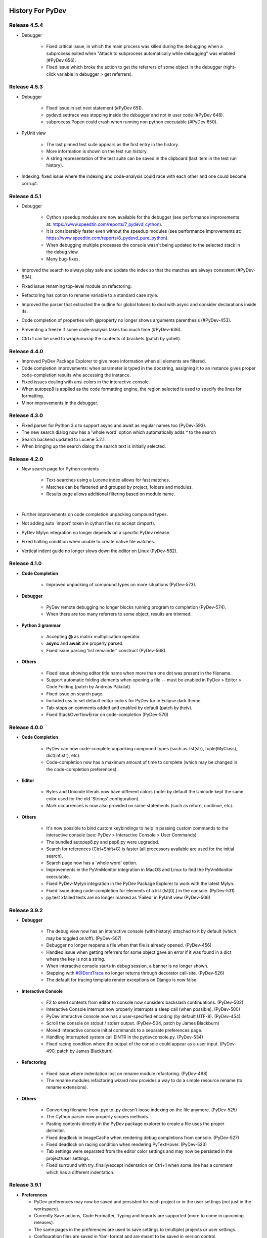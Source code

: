 History For PyDev
~~~~~~~~~~~~~~~~~


Release 4.5.4
==========================

* Debugger

	* Fixed critical issue, in which the main process was killed during the debugging when a subprocess exited when	"Attach to subprocess automatically while debugging" was enabled (#PyDev 656).

	* Fixed issue which broke the action to get the referrers of some object in the debugger (right-click variable in debugger > get referrers).


Release 4.5.3
==========================

* Debugger

	* Fixed issue in set next statement (#PyDev 651).

	* pydevd.settrace was stopping inside the debugger and not in user code (#PyDev 648).

	* subprocess.Popen could crash when running non python executable (#PyDev 650).

* PyUnit view

	* The last pinned test suite appears as the first entry in the history.

	* More information is shown on the test run history.

	* A string representation of the test suite can be saved in the clipboard (last item in the test run history).

* Indexing: fixed issue where the indexing and code-analysis could race with each other and one could become corrupt.


Release 4.5.1
==========================

* Debugger

	* Cython speedup modules are now available for the debugger (see performance improvements at: https://www.speedtin.com/reports/7_pydevd_cython).

	* It is considerably faster even without the speedup modules (see performance improvements at: https://www.speedtin.com/reports/8_pydevd_pure_python).

	* When debugging multiple processes the console wasn't being updated to the selected stack in the debug view.

	* Many bug-fixes.

* Improved the search to always play safe and update the index so that the matches are always consistent (#PyDev-634).

* Fixed issue renaming top-level module on refactoring.

* Refactoring has option to rename variable to a standard case style.

* Improved the parser that extracted the outline for global tokens to deal with async and consider declarations inside ifs.

* Code completion of properties with @property no longer shows arguments parenthesis (#PyDev-453).

* Preventing a freeze if some code-analysis takes too much time (#PyDev-636).

* Ctrl+1 can be used to wrap/unwrap the contents of brackets (patch by yohell).


Release 4.4.0
==========================

* Improved PyDev Package Explorer to give more information when all elements are filtered.

* Code completion improvements: when parameter is typed in the docstring, assigning it to an instance gives proper code-completion results whe accessing the instance.

* Fixed issues dealing with ansi colors in the interactive console.

* When autopep8 is applied as the code formatting engine, the region selected is used to specify the lines for formatting.

* Minor improvements in the debugger.


Release 4.3.0
==========================

* Fixed parser for Python 3.x to support async and await as regular names too (PyDev-593).

* The new search dialog now has a 'whole word' option which automatically adds `*` to the search

* Search backend updated to Lucene 5.2.1.

* When bringing up the search dialog the search text is initially selected.


Release 4.2.0
==========================

* New search page for Python contents

	* Text-searches using a Lucene index allows for fast matches.
	* Matches can be flattened and grouped by project, folders and modules.
	* Results page allows additional filtering based on module name.

	|

	.. image:: images/search/search_results.png
	   :class: no_border


* Further improvements on code completion unpacking compound types.

* Not adding auto 'import' token in cython files (to accept cimport).

* PyDev Mylyn integration no longer depends on a specific PyDev release.

* Fixed halting condition when unable to create native file watches.

* Vertical indent guide no longer slows down the editor on Linux (PyDev-582).


Release 4.1.0
==========================

* **Code Completion**

	* Improved unpacking of compound types on more situations (PyDev-573).

* **Debugger**

	* PyDev remote debugging no longer blocks running program to completion (PyDev-574).
	* When there are too many referrers to some object, results are trimmed.

* **Python 3 grammar**

	* Accepting **@** as matrix multiplication operator.
	* **async** and **await** are properly parsed.
	* Fixed issue parsing 'list remainder' construct (PyDev-568).

* **Others**

	* Fixed issue showing editor title name when more than one dot was present in the filename.
	* Support automatic folding elements when opening a file -- must be enabled in PyDev > Editor > Code Folding (patch by Andreas Pakulat).
	* Fixed issue on search page.
	* Included css to set default editor colors for PyDev for in Eclipse dark theme.
	* Tab-stops on comments added and enabled by default (patch by jheiv).
	* Fixed StackOverflowError on code-completion (PyDev-570)


Release 4.0.0
==========================

* **Code Completion**

	* PyDev can now code-complete unpacking compound types (such as list(str), tuple(MyClass), dict(int:str), etc).
	* Code-completion now has a maximum amount of time to complete (which may be changed in the code-completion preferences).

* **Editor**

	* Bytes and Unicode literals now have different colors (note: by default the Unicode kept the same color used for the old 'Strings' configuration).
	* Mark occurrences is now also provided on some statements (such as return, continue, etc).

* **Others**

	* It's now possible to bind custom keybindings to help in passing custom commands to the interactive console (see: PyDev > Interactive Console > User Commands)
	* The bundled autopep8.py and pep8.py were upgraded.
	* Search for references (Ctrl+Shift+G) is faster (all processors available are used for the initial search).
	* Search page now has a 'whole word' option.
	* Improvements in the PyVmMonitor integration in MacOS and Linux to find the PyVmMonitor executable.
	* Fixed PyDev-Mylyn integration in the PyDev Package Explorer to work with the latest Mylyn.
	* Fixed issue doing code-completion for elements of a list (lst[0].) in the console. (PyDev-531)
	* py.test xfailed tests are no longer marked as 'Failed' in PyUnit view (PyDev-506)



Release 3.9.2
==========================


* **Debugger**

	* The debug view now has an interactive console (with history) attached to it by default (which may be toggled on/off). (PyDev-507)
	* Debugger no longer reopens a file when that file is already opened. (PyDev-456)
	* Handled issue when getting referrers for some object gave an error if it was found in a dict where the key is not a string.
	* When interactive console starts in debug session, a banner is no longer shown.
	* Stepping with #@DontTrace no longer returns through decorator call-site. (PyDev-526)
	* The default for tracing template render exceptions on Django is now false.

* **Interactive Console**

	* F2 to send contents from editor to console now considers backslash continuations. (PyDev-502)
	* Interactive Console interrupt now properly interrupts a sleep call (when possible). (PyDev-500)
	* PyDev interactive console now has a user-specified encoding (by default UTF-8). (PyDev-454)
	* Scroll the console on stdout / stderr output. (PyDev-504, patch by James Blackburn)
	* Moved interactive console initial commands to a separate preferences page.
	* Handling interrupted system call EINTR in the pydevconsole.py. (PyDev-534)
	* Fixed racing condition where the output of the console could appear as a user input. (PyDev-490, patch by James Blackburn)

* **Refactoring**

	* Fixed issue where indentation lost on rename module refactoring. (PyDev-498)
	* The rename modules refactoring wizard now provides a way to do a simple resource rename (to rename extensions).

* **Others**

	* Converting filename from .pyx to .py doesn't loose indexing on the file anymore. (PyDev-525)
	* The Cython parser now properly scopes methods.
	* Pasting contents directly in the PyDev package explorer to create a file uses the proper delimiter.
	* Fixed deadlock in ImageCache when rendering debug completions from console. (PyDev-527)
	* Fixed deadlock on racing condition when rendering PyTextHover. (PyDev-523)
	* Tab settings were separated from the editor color settings and may now be persisted in the project/user settings.
	* Fixed surround with try..finally/except indentation on Ctrl+1 when some line has a comment which has a different indentation.



Release 3.9.1
==========================

* **Preferences**

  * PyDev preferences may now be saved and persisted for each project or in the user settings (not just in the workspace).
  * Currently Save actions, Code Formatter, Typing and Imports are supported (more to come in upcoming releases).
  * The same pages in the preferences are used to save settings to (multiple) projects or user settings.
  * Configuration files are saved in Yaml format and are meant to be saved in version control.

* **Editor**

  * The option to apply auto-formating was changed to apply any save actions in non-workspace files.
  * Editor icon improved for dark theme (patch by Fathony Luthfillah).
  * When running the pep8 code analysis, the markers shown are no longer 1 character off.

* **Django**

  * Improved Django 1.7 support (patch by David Lehrian).

* **Profiling**

  * Integration with PyVmMonitor: http://pyvmmonitor.com/

    * A profiling view was created where the location of PyVmMonitor should be specified.
    * Just turning the option on will make all runs from that point on run with the selected profile backend enabled.

* **Debugger**

  * Connecting to subprocesses working in Python 3.4.
  * Attach to running process is now supported on Mac OS.

* **Others**

  * Unset VIRTUAL_ENV before running external Python to protect the sys.path (patch by James Blackburn).
  * pytest: Expected failure is no longer marked as a failure.
  * pytest: The working dir is changed so that conftests are loaded properly (to workaround issue in pytest: https://bitbucket.org/hpk42/pytest/issue/639/conftest-being-loaded-twice-giving).
  * Fixed issue where an unused import would not be properly removed if it was not a from import.
  * Fixed exception when drawing minimap overview ruler.



Release 3.9.0
==========================

* **Vertical Indent Guide** is now available (may be customized in PyDev > Editor > Vertical Indent Guide. PyDev-359).

* **Minimap**

    * The horizontal scrollbar is shown by default (again). It's still possible to hide it in the Preferences > PyDev > Editor > Overview Ruler Minimap.

    * Fixed critical issue where the minimap could lead to a repaint recursion on some Linux versions (reproduced on Ubuntu 12. LiClipse-120).

* The PYTHONPATH is now properly passed to PyLint when using an external executable (PyDev-475).

* Fixed issue where breakpoints in other editors (i.e.: CDT) where wrongly being handled by PyDev (patch by Danny Yoo. PyDev-482).

* Fixed issue doing code-completion for builtins in Jython (PyDev-457).

* **Interactive Console**

    * When doing a code-completion with Ctrl+Space, let tab change the focus instead of doing the tab-enabled completion.

    * Output given from the backend could end up being editable (PyDev-465).

    * input() was including the prompt in the input string (PyDev-465).

    * Debugger console was outputting greeting message when it shouldn't (PyDev-464).

* **pep8**: --exclude can now be used in pep8 parameters (patch by Sebastian Elsner. PyDev-466).

* **autopep8**: end line delimiter is now being kept (patch by Ben Blank. PyDev-461).

* Unittest integration: Making sure we don't import the unittest module before executing pytest (PyDev-455).

* Unittest integration: Fix to use the proper encoding when passing stdout/stderr to the java side.

* Fixed issue when debugging file without extension (when there was no default editor associated to the file name).

* Debugger: getpass properly working with additional arguments (PyDev-460).



Release 3.8.0
==========================

* **Debugger**

    * It's now possible to **attach debugger to running process in Windows and Linux** (open debug perspective > PyDev > Attach to Process)

* pep8 upgraded to 1.5.7
* Fixed issue in dialog shown when PyDev editor is opened which could lead to closing the IDE.
* Selecting PyQT API version using sip.setapi no longer fails in debug mode (PyDev-452).
* Code completion tries to get docstring definition from class before evaluating property (PyDev-412).
* Internal error error when parsing file with wrong syntax: java.lang.ClassCastException for invalid dict (PyDev-411).
* runfile was restored in pydevconsole (Ctrl+Alt+Enter is working again).
* **Variables** and **Expressions** views working again when debugging interactive console (PyDev-446).
* Pressing Shift to debug with Ctrl+F9 test runner now properly works in Linux (PyDev-444).
* Fixed interpreter configuration when the interpreter prints something before actually running interpreterInfo.py (PyDev-448).
* Fixed NullPointerException when debugging file without extension.


Release 3.7.1
==========================

    * Fix in minimap which could deadlock in Linux (patch by Sergey Klyaus).

Release 3.7.0
==========================

* **Important**: PyDev requires Eclipse 3.8 or 4.3 onwards and Java 7! For older versions, keep using PyDev 2.x (use `LiClipse <http://www.liclipse.com/>`_ for a PyDev standalone with all requirements bundled).

* **Minimap**

    * Minimap is enabled by default.
    * The minimap now shows content based on the outline.
    * It's possible to customize the minimap selection color.
    * Fixed issue where the background in the minimap could have a part with a different color until the image was fully redrawn.
    * Scrollbars hidden by default.

* **Editor**

    * Auto code-completion on all letter chars is enabled by default.

* **Debugger**

    * Merged debugger code with the PyCharm fork.
    * Fix the wrong signature of stackless.get_schedule_callback.
    * Breakpoints work in Django templates (requires the `LiClipse <http://www.liclipse.com/>`_ html/django editor to work).
    * Gevent debugging (must be enabled in the debugger preferences page).
    * Faster debugging when dealing with huge dicts/sets/lists/tuples.
    * QThreads can be debugged (for remote debugging, 'import pydevd' must be done before any user code is executed for it to work).

* **Interactive Console**

    * Output is gotten asynchronously.
    * It's possible to interrupt the console.

* **Others**

    * Autopep8 now works with non ascii sources.
    * More than 20 levels of indentation no longer causes ArrayOutOfBoundsException.
    * Fixed some NullPointerExceptions.
    * A bunch of other bugfixes.


Release 3.6.0
==========================
.. _`Find Referrers`: manual_adv_debugger_find_referrers.html


* **Important**: PyDev requires Eclipse 3.8 or 4.3 onwards and Java 7! For older versions, keep using PyDev 2.x (use `LiClipse <http://www.liclipse.com/>`_ for a PyDev standalone with all requirements bundled).

* Thank you for helping in the current crowdfunding: http://tiny.cc/pydev-2014.

* **pep8**:

    * **pep8.py** was upgraded to the latest version.

* **Code formatting**:

    * **autopep8.py** can now be used to code-format Python files (must be enabled in the code formatter preferences -- use '-a -a' for really aggressive mode).

    * Moved auto-save from the code formatter page to the save actions page (and created links to each other).

    * Fixed issue where a space was placed before a unary operator on an empty line.

* The internal Jython was upgraded to 2.7.beta2 (some manual shrinking was applied to make it smaller).

* On a run as unit-test (**Ctrl+F9**), if Shift is pressed when doing the launch, the unit-test will be launched in debug mode.

* **Shift+F9** can now be used to launch the current editor in debug mode (so, no more running a module with F9 to run it again later on in debug mode with F11).

* Issue where the modules manager would miss the bultin modules was fixed (i.e.: Ctrl+1 to fix 'sys' undefined variable will show the 'import sys' fix).

* Fixed corner case where filtering global tokens could miss some entries.

* Fixed issue where relative import with more levels would not be found (on dotted imports).

* It's now possible to debug UTF-8 files with BOM on Python 3.

* Code completion proposals order was tweaked so that locals/globals appear first.

* Trailing commas are no longer left when auto-removing unused imports (if that option is enabled in the preferences).

* The manual now has instructions on how to use the `Find Referrers`_ while debugging.

* The PyDev editor supports the new dark theme in Eclipse 4.4 (so, when it's chosen the editor colors are properly updated).

* Code analysis: when a package imports itself it's no longer warned as an import not found.




Release 3.5.0
==========================

* **Important**: PyDev requires Eclipse 3.8 or 4.3 onwards and Java 7! For older versions, keep using PyDev 2.x (use `LiClipse <http://www.liclipse.com/>`_ for a PyDev standalone with all requirements bundled).

* Adding plead for the current crowdfunding at http://tiny.cc/pydev-2014.

* PyDev now has a new logo.

* **py.test**:

    * Improved py.test test runner preferences page.

    * py.test integration improved to be less intrusive and work with xdist.

    * py.test protocol invocation now allows for module/session scoped fixtures to work properly.

* Add bookmark and add task actions are shown in the ruler context menu (**Ctrl+F10**).

* Code completion was not properly recognizing variables assigned to self inside an elif statement.

* Django 1.7: Model.objects is manually patched inside PyDev to give proper code-completion results.

* Debugger: hovering over private ('__' prefixed) variables now shows proper value.

* Thread.isAlive() is no longer called to workaround debugger issue on Python 3.4.

* Hyperlinking should not happen on spacing characters (I.e.: Ctrl+click on spaces).

* Fixed NPE when interpreter is created with JDT and loaded afterwards without it.

* Fixed issue where tokens cached information could end up being null after I/O.

* Manually creating new run configuration no longer gives an exception (i.e.: configuration without associated project).

* Out-of-sync error on PYTHONPATH change (patch by Danny Yoo)

* There's an extension point for clients to resolve modules (patch by Danny Yoo).

* **Ctrl+Shift+G** (find references) is now properly categorized.

* Rename refactoring now validates files (read only) prior to refactoring (patch by Danny Yoo).

* Not checking preferred settings when the PyDev plugin is started, but rather when a PyDev editor is opened.

* Setting remote debugger socket to be properly reused.

* The PyDev stdout/stderr redirector now properly uses PYTHONIOENCODING.


Release 3.4.1
==========================

* **Important**: PyDev requires Eclipse 3.8 or 4.3 onwards and Java 7! For older versions, keep using PyDev 2.x (use `LiClipse <http://www.liclipse.com/>`_ for a PyDev standalone with all requirements bundled).


* **Interactive Console**:

    * **Send a single line to the interactive console with F2** (akin to Ctrl+Alt+Enter but only for the current line).


* **Debugger**:

    * **Added support for debugging spawned subprocesses.**

        * New Django launches no longer have -noreload to take advantage of that (but existing launches have to be manually edited -- or removed and recreated).

    * When terminating a process its subprocesses are also killed (avoiding django zombie processes).

    * In the debugger, locals are now also properly saved on PyPy (requires a newer version of PyPy too).

    * Remote Debugger: when specifying items in PATHS_FROM_ECLIPSE_TO_PYTHON pathnames are normalized.

    * Fixes to work with Jython 2.1 and Jython 2.2.1

    * Always setting PYTHONUNBUFFERED environment variable to 1.

    * The python default encoding is no longer changed (only PYTHONIOENCODING is used now and not sys.setdefaultencoding).

    * Minor improvements on get referrers.


* **General**:

    * **Cython: .pxd and .pxi files are properly supported.**

    * Interpreter configuration: It's possible to reorder PYTHONPATH entries with drag and drop.

    * Fixed django interactive shell to work with newer versions of Django.

    * Rename working properly for files without extensions.

    * Fixed issue where specifying the type of a variable with a comment was not detected in the code-completion.

    * Fixed issue where we'd open a file as if it was an external file when it was actually a file in the workspace or inside a source folder.

    * PyDev Package Explorer: fixed issue where some errors would remain showing when they didn't exist anymore.

    * PyDev Package Explorer: fixed issue where items could change its order depending on decorations.

    * On a double-click on spaces, all the spaces are selected.


* **Test Runner**:

    * **Improved py.test integration**: it's now possible to select which tests to run with Ctrl+F9 (even if not under a class).

    * No longer breaks if a file which was in a launch config is removed (still runs other tests in the launch).

    * After a test run finishes, if there are non-daemon threads running they're printed to the output.

    * Fixed UnicodeDecodeError when running unit-tests under python 2.x

    * Fixed issue on test discovery on Linux.


* **Sorting Imports**:

    * Sort of imports no longer adds spaces at end of imports.

    * Sort of imports no longer passes the number of available columns specified.

    * It's now also possible to keep the names of 'from' imports sorted.


Release 3.3.3
==========================

* **Important**: PyDev requires Eclipse 3.8 or 4.3 onwards and Java 7! For older versions, keep using PyDev 2.x (use `LiClipse <http://www.liclipse.com/>`_ for a PyDev standalone with all requirements bundled).


* **Code Completion**:

    - Compiled modules are now indexed and shown in the context-insensitive code-completion.

    - In an empty file, a code-completion request will show options related to creating modules (press Ctrl+Space twice to show only those templates).


* **Performance**:

    - Building (indexing) of Python files is **much** faster.

    - Code completion does not get slown down by other analysis done in the background due to shell synchronization.


* **Interactive Console**:

    - The interactive console now has tab-completion (so, tab can be used to show completions such as in IPython).


* **Debugger**:

    - **Locals are now properly changed in the debugger** -- along with set next statement and auto-reloading this can make a debug session much more enjoyable!

    - Added a way to skip functions on a step-in on functions with **#\@DontTrace** comments:

        - **Makes it possible to skip a lot of boilerplate code on a debug session!**
        - Can be enabled/disabled in the debugger preferences;
        - Ctrl+1 in a line with a method shows option to add **#\@DontTrace** comment (if enabled in the preferences).

    - Debugging Stackless is much improved, especially for versions of Stackless released from 2014 onwards (special thanks to Anselm Kruis who improved stackless itself for this integration to work properly).

    - Reload during a debug session is improved and more stable:

        - Only updates what it can in-place or adds new attributes;

        - Shows what's being patched in the console output;

        - New hooks are provided for clients which may want to extend the reload;

        - See: `Auto Reload in Debugger <manual_adv_debugger_auto_reload.html>`_ for more details.



* **General**:

    - Compiled modules are now indexed, so, **fix import with Ctrl+1 now works with itertools, PyQt and other 'forced builtins'**.

    - When diffing a Python file, the PyDev comparison (with proper syntax highlighting) is now the default.

    - When finding a definition in a .pyd file, if there's a related .pyx in the same location, it's opened.

    - Running unit-tests will not try to import files that are in folders that don't have an __init__.py file.

    - Alt+Shift+O can be used to toggle mark occurrences.

    - Ctrl+3 not bound by default anymore on PyDev so that it does not conflict with the Eclipse Ctrl+3 (Ctrl+/ can be used instead).

    - Fixed recursion issue when finding file in pydev package explorer.

    - When configuring the interpreter, links are not followed when resolving entries for the PYTHONPATH.

    - It's possible to launch a directory containing a __main__.py file executable.

    - Fixed issues when creating django project without any existing project in the workspace.

    - Fixed deadlock on code-completion.

    - __pycache__ folders are hidden by default.


* **Organize imports**:

    - When saving a file, if automatically organizing imports, don't remove unused imports even if that option is checked.

    - When saving a file, if automatically organizing imports, and nothing changes, don't change the buffer (so, no undo command is created).

    - @NoMove can be used in an import so that the import organizer doesn't mess with it.



* **Refactoring**:

    - Fixed error when moving resource in PYTHONPATH to a dir out of the PYTHONPATH.

    - On a search make sure we search only python files, not dlls (which could give OutOfMemory errors and make the search considerably slower).

    - Multiple fixes on the rename module refactoring.



Release 3.2.0
==========================

* **Important**: PyDev requires Eclipse 3.8 or 4.3 onwards and Java 7! For older versions, keep using PyDev 2.x.


* **General**:

    * Added option to sort imports on save.

    * Showing dialog suggesting user to customize settings in Eclipse which are more suitable for PyDev.

    * Memory improvements on situations where an OutOfMemoryError could happen.

    * Search references (Ctrl+Shift+G) when initial is on external works (for matches in workspace).

* **Rename refactoring**:

    * Added option to rename module without updating references.

    * Bugfixes.

* **Performance**:

    * Code completion: Builtins gotten from a shell are now cached for subsequent requests.

    * Doing a full build (reindex) is faster.

* **Debugger**:

    * Improvements on stackless integration.

    * Providing a view which shows the current caught exception.

    * Providing way to ignore current caught exception.

    * Providing option to show progress on taskbar when breakpoint is hit to get the users attention (windows 7).

    * Fixed issue in while getting referrers when getting __dict__ and having an exception.



Release 3.1.0
==========================

* **Important**: PyDev requires Eclipse 3.8 or 4.3 onwards and Java 7! For older versions, keep using PyDev 2.x.

* **Refactoring**:

    * It's now possible to rename a module (using F2 or drag and drop in the pydev package explorer).

    * Multiple improvements on the rename refactoring.

* **Debugger**:

    * **Automatic code reloading on the debugger** (based on xreload).

        * When a file is changed and a debug session is on, PyDev will automatically reload it (based on xreload).

        * View https://github.com/fabioz/Pydev/blob/development/plugins/org.python.pydev/pysrc/pydevd_reload.py for caveats/limitations.

    * **Get referrers on debug**

        * Right-click expression or variable in debugger and select 'Get Referrers'

        * Note: may not work on some Python variants as it needs access to the gc module.

    * **Stackless python** is now supported in the debugger, showing all the suspended tasklets in the stack view.

    * Automatically force focus to Eclipse on breakpoint hit (Enable in prefereces > pydev > debug).

    * The remote debugger can be left 'always on' (Enable in prefereces > pydev > debug).

    * If there's an exception while evaluating a conditional breakpoint the thread is suspended and the issue reported.

    * Option to skip caught exceptions thrown and handled in the same context.

    * A comment with @IgnoreException can be added to lines where an exception is thrown to have that exception ignored by the debugger when caught exceptions support is turned on.

    * Improved visualization of frame objects.

    * Bug-fixes on Jython debugging.

* **Unittest**:

    * Django: The default PyDev unittest runner can now run Django tests properly

    * Selecting a unit-test method in the editor and **right-click > run as unit-test** will run only the selected unit-test.

    * **Ctrl+F9** with test selected will pre-select only that test to run in unit-test.


* **General**:

    * Improvements on search for references (Ctrl+Shift+G).

    * Fixed some racing conditions related to the plugin startup.

    * Organize imports has option to add from imports before other imports.

    * Improved connection to shell that does code-completion.

    * Properly supporting creation of shell inside a Jython VM in Eclipse.



Release 3.0
==========================

* From now on, PyDev requires Eclipse 3.8 or 4.3 onwards and Java 7! For older versions, keep using PyDev 2.x.

* Interpreter is now kept up to date with changes to the interpreter, so, pip-installing packages will automatically update internal caches without requiring a manual step.

* Fixed issue connecting to shell for code-completion (which could halt the IDE).

* Interactive Console (patches by Jonah Graham)

    * IPython 1.0 is now supported.

    * Computational Crystallography Toolbox (CCTBX: http://cctbx.sourceforge.net/) can now be used with PyDev.

    * Debug support in interactive console (must be enabled in preferences).

    * User Module Deleter (UMD): forcefully reloads user-loaded modules when using runfile on interactive console (must be enabled in preferences).

    * GUI event loop integration: more backends are now supported and can be configured in the preferences.

    * %gui provides customization for the gui event loop integration (i.e.: %gui wx enables wxPython integration).

    * %edit on IPython will open the file in the PyDev editor.

    * History of commands is now saved to a persistent file.

    * Loading of history is faster.

* Interpreter configuration (patches by Andrew Ferrazzutti)

    * Interpreter configuration quick auto-config: automatically finds a Python installed and configures it.

    * Interpreter configuration advanced auto-config: searches for multiple Python installations in the computer and allows selecting one to configure.

    * Source folders (PYTHONPATH) are kept updated on renames and moves in the PyDev package explorer.

* Grammar 3.x accepts u'str'.

* Fixed project configuration ${PROJECT_DIR_NAME} variable to point to dir name inside Eclipse and not the folder name in filesystem (this could make PyDev miss folders in the project PYTHONPATH).

* Debugger:

    * Breakpoints working on files with unicode chars.

    * patches by Jonah Graham:

        * Variables can be pretty-printed with right-click > pretty print.

        * Improved handling for numpy.ndarrays.

* And as usual, many other bugfixes!



Release 2.8.2
==========================

* The type inference engine now accepts comments in the format **#@type a: str** to get the type.

* Interpreter configuration properly deals with characters with ampersand.

* Interactive console can now work with PySide and wxPython to create widgets without blocking.

* Debugger now working properly with Jython 2.1.

* Markups in sphinx or epydoc format can now have a different color in docstrings.

* Code-completion for the sphinx markup is provided in docstrings.

* Fixed issue when resolving module names (which could make PyDev find modules as Lib.math instead of math if the interpreter folder was added to the PYTHONPATH and not only the Lib folder).

* When configuring project source folders (PYTHONPATH), it's possible to make use of the PROJECT_DIR_NAME variable.

* **Patches by Trey Greer**:

    * PyLint 1.0 is now properly supported.

* **Patches by Jonah Graham:**

    * Fixed issue in interactive console interaction with XML-RPC.

    * Interactive console history is saved to persistent location.

    * It's possible to filter variables in the variables view menu (can be activated with Ctrl+F10 focusing the variables view > PyDev, select/deselect filters).

    * Eclipse variables are expanded in the initial interpreter commands for the interactive console.

    * An evaluate button (same as Ctrl+Alt+Enter) is now available in the toolbar.

* **Patches by by Anselm Kruis:**

    * Fixed issues related to having the interpreter or workspace in locations with non-ascii characters.

* **Patches by Jeremy Carroll:**

    * It's now possible to use PEP-8 style imports (default now, can be unconfigured at window > preferencs > pydev > editor > code style > imports).

    * It's possible to configure the organize imports to remove unused imports (must be enabled in window > preferencs > pydev > editor > code style > imports).

* **Patches by Andrew Ferrazzutti:**

    * Better heuristics to discover file in workspace related to open files when debugging.

    * Improvements in the PyDev project configuration and wizard.

    * It's possible to mark/unmark folders as source folders with a right-click context menu.

    * Auto-Configuration of interpreter streamlined.

* **Patches by Andre Berg:**

    * It's possible to have a change action which will keep a variable updated when file is changed (i.e.: __date__ = '2013-01-01' would be updated when file is saved to a new date).




Release 2.8.1
==========================

* This release was done just to back-up the change related to Gtk event loop which had some issues, so, the UI event loop will only work with PyQt4 for now.

Release 2.8.0
==========================
.. _`Type hinting with docstrings`: manual_adv_type_hints.html
.. _`Getting started guide`: manual_101_root.html
.. _`Install Instructions`: manual_101_install.html

* **Type Inference now works with docstrings** (Sphinx or Epydoc). See: `Type hinting with docstrings`_

* **Fixed debugger to work on Google App Engine**

* **Patch by Edward Catmur**

 * **Interactive console supports running with the Qt and Gtk event loops**

* **Patches by Andrew Ferrazzutti**

 * Multiple main modules/packages may be selected in the unittest run configuration

 * Properly handling unittest errors caused by setUpClass/setUpModule exceptions

 * It's possible to select the Working Set configuration in the New PyDev Project wizard

* **Patches by Christoph Zwerschke**

 * It's possible to specify PyLint settings per project by passing --rcfile=.pylintrc (it's now run relative to the project directory)

 * PyLint now accepts an executable so that it does not have to rely on the configured interpreter.

* Fixed OutOfMemoryError when large file was found in the workspace.
* Editor startup is now faster due to improvements in Jython scripts.
* Improved the way that the interpreter location is shown on the pydev package explorer.
* PyDev Package Explorer icon no longer missing when top level elements is set to Working Sets
* Other minor bugfixes

Note: PyDev is now signed with a new (self-signed) certificate (see `Install Instructions`_ for the new certificate) .


Release 2.7.5
==========================

* Icons in the outline are now correct.
* Fixed deadlock found on code analysis.
* Project-related error markers no longer created in the main thread.
* Showing a dialog to select template when a new module is created.
* PyUnit view output font uses the same font as the console
* New option in auto-formatting to auto-format only workspace files.
* Auto-formatting with only deleted lines no longer changes everything.
* PyUnit view orientation menu is now properly shown.
* Fixed interaction with external files on pydev package explorer.


Release 2.7.4
==========================

* Improved Jython scripting startup time.
* PyDev no longer causing JSP problem annotation disappear (fix by Danny Ju).
* Restored invalidateTextPresentation on save due to issue on annotations kept.
* Thank you everyone for helping to keep PyDev going: http://pydev.blogspot.com.br/2013/05/pydev-crowdfunding-finished.html



Release 2.7.2 (and 2.7.3)
==========================


* Updated icons in PyDev to match better a dark theme.
* Minor: improved colors in outline according to theme.
* Improved minimap.
* Fixed issue copying qualified name when editor is not in the PYTHONPATH.
* Removed ping from PyDev.
* Fixed issue on Ctrl+1 assist to ignore some warning.
* Improved comment/uncomment to deal properly with pep8 formatting.
* Added plead so that PyDev does not become unsupported (see http://igg.me/at/liclipse)

* 2.7.3 fixes major regression regarding scrollbar.

Release 2.7.0 (and 2.7.1)
===========================


* **Code formatter**:

 * Number of spaces before a comment can be configured (default: 2 spaces as pep-8 recommends)
 * Minimum number of spaces before start of comment may be configured (default: 1 space as pep-8 recommends)
 * Right trim lines now also properly trims comments.
 * When the auto-formatter is enabled, if syntax errors are present the code-formatting is not applied (it could end up getting things wrong in this situation).

* Python 3.3 'yield from' syntax now properly supported.

* Fixed issue when unable to get filesystem encoding when configuring interpreter.
* Debugger: 'Enable Condition' checkbox in break properties dialog no longer ignored.
* Fixed ClassCastException during parse in Python file with yield in global scope.
* Fixed StackOverflowError in fast parser (i.e.: parser used to get only the outline of the code).
* PyDev Mylyn integration can now be installed on Eclipse 4.2.
* Fixed NPE when trying to add interpreter and it detected directory which we could not list() in Java.
* Fixed cache issue in code-completion (nature.startRequests() could end up not having nature.endRequests() called).
* Save a bit faster on big files (i.e.: No longer doing invalidateTextPresentation on each save).



Release 2.6.0
===============

* **Interactive console**:

 * **It's now possible to use the interactive console attached to a debug session.** (patch from Hussain Bohra)

   * To use this feature either right-click a frame in the debug view and choosing PyDev > Debug console or create a new Interactive console as usual (Ctrl+Alt+Enter and choose 'PyDev Debug Console' -- but note that this option will only be enabled when in a debug session with a selected frame in the Debug view.

 * Fixed issue where completions from the console did not work properly with '%' because quoting was not being properly done.
 * Fixed issue where the **execfile()** redefinition in the PyDev console did not use the proper globals
 * When launching interactive console, PYTHONPATH order is properly kept (patch from James Blackburn).
 * Fix pasting into the middle of the console (patch from James Blackburn).
 * For paste, only go to the end of the line if the cursor isn't in range (patch from James Blackburn).

* **PyUnit**:

 * Improved preferences page configuration (links shown to add options).
 * Improved test discovery in PyDev PyUnit runner (exclude/include files/tests options added).

* **Jython**:

 * **print** may be used in dotted names as Jython requires for grammars 2.4 and 2.5.


* **Others**:

 * In a build, PyDev could end up reading the contents of files unrelated to Python.
 * Django project startup compatible with django 1.4.
 * Assignments to builtins when in the class-level no longer generate a warning.
 * Fixed issue starting new thread in the debugger (fix for **paste/waitress**).
 * Fixed error configuring interpreter if os.path was not present.
 * Fixed issue when configuring interpreter which has unicode characters in the PYTHONPATH.
 * When searching for external files, also take a look at the configured projects, as it may be that the file should actually be found in an external source folder.
 * Fixed issues getting marker on files with a dirty editor and where we could end up getting markers from other files.
 * The scripting output console is not shown unless there's actually some output to show.
 * A bunch of other minor fixes.

Release 2.5.0
===============


* **Django**:

 * Project wizard now properly supports Django 1.4.

* **Django with auto-reload**:

 * pydevd.patch_django_autoreload() now properly patches Django 1.4 for the remote debugger.
 * pydevd.patch_django_autoreload() now patches the Django reload to show a console out of Eclipse so that Ctrl+C can be used.
 * Created code template to pydevd.patch_django_autoreload().

* **Interactive Console**:

 * The interactive console may be attached to the variables view (patch from Jonah Graham).
 * Drag and Drop may be used to drag code from the editor to the interactive console (patch from Jonah Graham).
 * When starting an interactive console, a link to configure the preferences is shown in the dialog.

* **Code formatter**:

 * Multi-lines may be right-trimmed (patch from Haw-Bin Chai) -- option must be enabled in the code-formatting settings.
 * Fixed issue where the auto code-formatting would end up formatting strings as regular code when the "format only changed lines" setting was on.

* **Others**:

 * pydevd.settrace() template now adds the debugger to the PYTHONPATH before actually doing the settrace().
 * ${pydevd_file_location} and ${pydevd_dir_location} variables were added to the templates.
 * The style of generated docstrings (EpyDoc or Sphinx) may be chosen in the preferences (patch from Paul Collins).
 * Some performance improvements were done on the parser.

Aside from the features above, **lots** of bugs were fixed in this release (including a deadlock in a race condition).



Release 2.4.0
===============

**PyDev is now faster and uses less memory** (many performance and memory improvements were done)!

The contents of the homepage are now migrated to a wiki at https://wiki.appcelerator.org/display/tis/Python+Development ... (later most of the homepage will become a mirror of the wiki).

**Others**

* Organize imports: Fixed issue where other statements in a commit line got lost (now such a line is ignored).

* PyDev Package Explorer: closed project no longer remains with old icons.

* Fixed deadlock when setting project as Django.

* Fixed issue in code formatting \*args on lambda statement.

* TODO tags: only searched now in a string/comment partition.

* Fixed issue when saving empty document (bad location on code-formatter).

* Fixed issue removing comments from document.

* Applied patch for internal Jython 2.2.1 to fix list.sort (http://bugs.jython.org/issue1835099).

* Fixed resolution of template variable prev_class_or_method and next_class_or_method.



Release 2.3.0
===============

* **Pep8.py** integrated (must be enabled in PyDev > Editor > Code Analysis > pep8.py).

* **Faster PyDev startup** (internal Jython upgraded to version 2.2.1 -- and also optimized for PyDev).

* Action to select/deselect scope (**Shift+Alt+Up/Down**).

* Fix: cache issue where the PYTHONPATH in memory became different from the PYTHONPATH configured for a project.

* Fix: OutOfMemoryError when dealing with PyOpenGL.

* Fix: deadlock (could occur in a race condition when importing a project with an existing Python configuration).

* Fix: code-completion integration issue with IPython 011 (patch from jonahkichwacoders).

* Fix: annotation could remain in editor after removing a marker.

* Fix: BadLocationException on extract local refactoring.


Release 2.2.4
===============

**Cython**

    * Cython is now supported in PyDev (.pyx files may be opened with the PyDev editor).


**Globals Token Browser (Ctrl+Shift+T)**

    * Packages/Modules can now be reached through the globals browser (so, __init__.py files can now be easily gotten through the package they represent)


**Handling external files**

    * External libraries configured in a project appearing in the PyDev Package Explorer
    * Show in > PyDev Package Explorer working for files that are under the interpreter or external libraries.
    * Show in > PyDev Package Explorer working for files inside .zip archives.
    * External files that were opened when Eclipse is closed are properly reopened.

**Editor**

    * New option in the code-formatter to only apply code-formatting on changed lines on save.
    * from __future__ import now properly appears as first even if grouping is enabled.
    * it's now possible to have a minimap of the code in the overview ruler (enable in preferences > PyDev > Editor > Overview Ruler Minimap).

**Unittest runner**

    * exc_clear() no longer called if it's not available.
    * Fixed issue where class tearDown was executed twice.


**Debugger**

    * It's now possible to enable/disable stepping into properties while in the debugger. Menu: Run > Disable step into properties (patch by Hussain Bohra)
    * Show in outline view activated in debug perspective  (patch by Hussain Bohra)
    * Watch expressions can be properly expanded in the watch view (patch by Hussain Bohra)
    * Breakpoints in external files are properly shown.
    * Remote debugger: starting the remote debugger no longer shows a launch configuration
    * Remote debugger: when the server is stopped, the server socket is properly closed


**Minors**

    * Fixed issue in rename (Alt+Shift+R) / find references (Ctrl+Shift+G) on top level module variables.
    * Fixed issue where create class/method/field action was not ok because of comment.
    * Fixed issue where doing create class/method/field action on file with tabs ended up adding spaces.




Release 2.2.3
===============

* Performance improvements

* Major: Fixed critical issue when dealing with zip files.

* Added option to create method whenever a field would be created in quick fixes (and vice-versa), to properly deal with functional programming styles.

* Fixed issue where PyDev was changing the image from another plugin in the Project Explorer (i.e.: removing error decorations from JSP).

* Fixed issue: if the django models was opened in PyDev, the 'objects' object was not found in the code analysis.

* Test runner no longer leaves exception visible.

* Fixed issue on Py3: Relative imports are only relative if they have a leading dot (otherwise it always goes to the absolute).

* Default is now set to create project with the projects itself as the source folder.

* Handling deletion of .class files.

* Fixed issue where loading class InterpreterInfo in AdditionalSystemInterpreterInfo.getPersistingFolder ended up raising a BundleStatusException in the initialization.

* Fixed some code formatting issues


Release 2.2.2
===============

**IPython / Interactive console**

    .. image:: images/index/ipython_console.png
        :class: no_border

    * IPython (0.10 or 0.11) is now used as the interactive console backend if PyDev can detect it in the PYTHONPATH.
    * While waiting for the output of a command, intermediary results are printed in the console.
    * ANSI color codes are supported in the interactive console.

**Code Analysis**

    .. image:: images/index/assignment_to_builtin.png
        :class: no_border

    * Reporting variables that shadow builtins as warnings.
    * Fixed issue where __dict__ was not found.

**Code completion**

    * Aliases have a better treatment (i.e.: unittest.assertEqual will show the proper type/parameters).
    * Improved support for analyzing function builtins where the return type is known (i.e.: open, str.split, etc).

**Debugger**

    * When doing a remote debug session, if the files cannot be found in the local filesystem, PyDev will ask for files in the remote debugger.

**Editor**

    * Files without extension that have a python shebang (e.g.: #!/usr/bin/python in the first line) are automatically opened with the PyDev editor (in the PyDev Package Explorer).

**Django**

    * When the shell command is used in the django custom commands, PyDev no longer uses 100% cpu while it doesn't complete.

**Others**

    * Fixed issue where the * operator was not properly formatted.
    * When the quick outline dialog is deactivated, it's closed.
    * Fixed heuristic for finding position for local import.
    * Fixed compare editor issue with Eclipse 3.2.
    * Fixed integration issue with latest PyLint.
    * Fixed deadlock issue on app engine manage window.
    * More options added to configure the automatic deletion of .pyc files (delete always, never delete, delete only on .py delete).



Release 2.2.1
=============

**Quick-outline**

    .. figure:: images/index/quick_outline_parent.png
       :align: center
       :alt: images/index/quick\_outline\_parent.png

       images/index/quick\_outline\_parent.png

    -  Parent methods may be shown with a 2nd Ctrl+O.
    -  The initial node is selected with the current location in the
       file.

**Extract local refactoring**

    .. figure:: images/index/refactor_duplicate.png
       :align: center
       :alt: images/index/refactor\_duplicate.png

       images/index/refactor\_duplicate.png

    -  Option to replace duplicates.
    -  Fixed issue where wrong grammar could be used.

**Others**

    -  Improved handling of Ctrl+Shift+T so that no keybinding conflict
       takes place (now it'll be only active on the PyDev views/editor).
    -  PyLint markers always removed on a project clean.
    -  If the standard library source files are not found, more options
       are presented.
    -  If the completion popup is focused and shift is pressed on a
       context insensitive completion, a local import is done.
    -  Fixed issue where a local import wasn't being added to the
       correct location.
    -  Fixed error message in debugger when there was no caught/uncaught
       exception set in an empty workspace.
    -  Performance improvements on hierarchy view.
    -  Django commands may be deleted on dialog with backspace.

Release 2.2
===========

**Eclipse 3.7**

    -  Eclipse 3.7 (Indigo) is now supported.

**Break on Exceptions**

    .. figure:: images/index/manage_exceptions.png
       :align: center
       :alt: images/index/manage\_exceptions.png

       images/index/manage\_exceptions.png

    -  It's now possible to **break on caught exceptions** in the
       debugger.
    -  There's an UI to break on caught or uncaught exceptions (menu:
       Run > Manage Python Exception Breakpoints).

**Hierarchy view**

    .. figure:: images/index/hierarchy_view.png
       :align: center
       :alt: images/index/hierarchy\_view.png

       images/index/hierarchy\_view.png

    -  UI improved (now only uses SWT -- access through F4 with the
       cursor over a class).

**PyPy**:

    -  PyDev now supports PyPy (can be configured as a regular Python
       interpreter).

**Django**

    -  Django configuration in project properties page (improved UI for
       configuration of the django manage.py and django settings
       module).
    -  Improved support for debugging Django with autoreload. Details
       at: `Django remote debugging with
       auto-reload <manual_adv_remote_debugger.html#django-remote-debugging-with-auto-reload>`_.

**Code analysis**

    -  Fixed issue where a resolution of a token did not properly
       consider a try..except ImportError (always went for the first
       match).
    -  Fixed issue with relative import with wildcards.
    -  Fixed issue with relative import with alias.
    -  Fixed issue where binary files would be wrongly parsed (ended up
       generating errors in the error log).

**Code completion**

    -  Improved sorting of proposals (\_\_\*\_\_ come at last)

**Others**

    -  Improved ctrl+1 quick fix with local import.
    -  Fixed issue running with py.test.
    -  PyDev test runner working properly with unittest2.
    -  Fixed compatibility issue with eclipse 3.2.
    -  No longer sorting libraries when adding interpreter/added option
       to select all not in workspace.
    -  Fixed deadlock in the debugger when dealing with multiple
       threads.
    -  Fixed debugger issue (dictionary changing size during thread
       creation/removal on python 3.x).

**Note**: Java 1.4 is no longer supported (at least Java 5 is required
now).

Release 2.1
===========

Noteworthy
----------

**Code Analysis**

    .. figure:: images/index/code_analysis.png
       :align: center

    -  By default, only the currently opened editor will be analyzed
       (much shorter build times).
    -  Added action to force the analysis on a given folder or file.
    -  Showing error markers for PyDev elements in the tree.
    -  New option to remove error markers when the editor is closed
       (default).

**Editor**

    .. figure:: images/index/override_methods.png
       :align: center

    -  Override method completions (Ctrl+Space after a 'def ') .
    -  Completions starting with '\_' now have lower priority.
    -  Fixed major issue when replacing markers which could make errors
       appear when they shouldn't appear anymore
    -  Auto-linking on close parens is now optional (and disabled by
       default).

**Code coverage**

    -  No longer looses the selection on a refresh.
    -  Fixed issue where coverage was not working properly when running
       with multiple processes.
    -  Added orientation options

**PyUnit**

    .. figure:: images/index/rerun_on_change.png
       :align: center

    -  Added feature to relaunch the last launch when file changes (with
       option to relaunch only errors).
    -  setUpClass was not called when running with the pydev test runner
    -  F12 makes the editor active even if there's a tooltip active in
       the PyUnit view.
    -  The PyUnit tooltip is now properly restoring the focus of the
       previous active control.
    -  Added orientation options

**Others**

    -  Upon starting up PyDev, the interpreter information is validated
       for changes.
    -  Improved the django templates code-completion to better deal with
       the html/css counterparts.
    -  When the interpreter is not configured, detect it and take the
       proper actions to ask the user to configure it.
    -  No longer using StyleRange.data as it's not available for older
       versions of Eclipse.
    -  Fixed issue where references to modules could become obsolete in
       memory.
    -  When a source folder is added/removed, the package explorer will
       properly update to remove/add errors.
    -  Fixed issue where code-formatting could be really slow on
       unbalanced parenthesis on a big file.
    -  Fixed error accessing \_\_builtins\_\_.\_\_import\_\_ when
       running in the debugger.
    -  Fixed issue with wrong code-formatting with numbers.
    -  The assist to create a docstring will remove the pass right after
       it (if there's one).
    -  The path of the file that holds the preferences no longer has the
       same number of chars as the path for the interpreter.
    -  Fixed some TDD actions
    -  Fixed issue where project references were not being gotten
       recursively as they should.
    -  Fixed dedent issues on else and elif.
    -  Fixed issue with \_\_init\_\_.py not showing the parent package
       name (when set in the preferences to do so).
    -  sys.\_getframe shouldn't be needed when running unit-tests in
       IronPython.
    -  Showing interpreter information when a given project is also a
       source folder.

Release 2.0
===========

Major (see: `video <video_pydev_20.html>`_)
-------------------------------------------

**TDD actions on Ctrl+1**

**Improved code coverage support**

Noteworthy
----------

**PyUnit**

    -  It's possible to pin a test run and restore it later.
    -  Errors that occur while importing modules are properly shown.
    -  It's possible to override the test runner configurations for a
       given launch.
    -  The Nose test runner works properly when there's an error in a
       fixture.

**Editor**

    -  When there's some text selected and ' or " is entered, the
       content is converted to a string.
    -  Handling literals with ui linking.
    -  Creating ui link in the editor after entering (,[,{ when it is
       auto-closed.
    -  On hover, when there's a name defined in another module, the
       statement containing the name is shown.
    -  It's possible to launch an editor with a file not in the
       workspace (a project must be selected in this case)
    -  If a line starts with \_\_version\_\_ no import is added above
       it.
    -  When doing assign to attributes, if there's a pass in the line
       the assign will be added, it's removed.
    -  When Ctrl+1 is used to add an import on an unresolved variable,
       if Ctrl is pressed on apply a local import is done.

**Interactive console (options)**

    -  Focus on creation
    -  When created the selection may be directly sent to the console

The DJANGO\_SETTINGS\_MODULE environment var is passed when making a
launch.

The outline page now has a filter.

The input() method properly works in Python 3.2 (last "\\r" no longer
shown).

**LOTS of other adjustments and bug fixes**

Release 1.6.5
=============

    -  Syntax highlighting now has options to have {}, [] and () as well
       as operators in different colors

    -  Code generation for classes and methods:

           Note that this is an initial implementation of the idea,
           aimed as those that use a TDD (Test Driven Development)
           approach, so, one can create the test first and generate the
           classes/methods later on from using shortcuts or quick-fixes
           (which is something that those using JDT -- Java Development
           Tools -- in Eclipse should be already familiar with). This
           feature should be already usable on a number of situations
           but it's still far from being 100% complete.

           -  Alt+Shift+S C can be used to create a class for the
              currently selected token
           -  Alt+Shift+S M can be used to create a method for the
              currently selected token
           -  Ctrl+1 has as a quick fix for creating a class or method

    -

       Debugger

           -  When discovering encoding on Python 3.x, the file is
              opened as binary
           -  Remote debugger (pydevd.settrace()) properly synchronized
           -  Fixed debugger issue on interpreter shutdown on Python 2.7

    -

       Bug fixes:

           -  Fixed issue when doing code-completion on a line that
              started with some token that started with 'import'. e.g.:
              import\_foo = a
           -  Fixed import when running unittest with coverage
           -  Fixed extract local (could extract to wrong location)
           -  Fixed NPE when requesting print of arguments in the
              context-information tooltips
           -  Fixed AttributeError with pydevconsole on Python 3.x

Release 1.6.4
=============

    -  Improved `Unittest integration <manual_adv_pyunit.html>`_:

           -  Created a PyUnit view (with a red/green bar) which can be
              used to see the results of tests and relaunching them
           -  The default test runner now allows parallel execution
              (distributing tests by module or individually)
           -  The nose and py.test test runners are also supported now

    -  Major Bug Fixed: existing interpreters could be corrupted when
       adding a new one

    -  Fixed AttributeError on console startup in Python 3.0

    -  Added theming and automatic sash orientation to the PyDev code
       coverage view

    -  Patch by frigo7: When creating a new remote debugger target, the
       terminated ones are removed

    -  Patch by frigo7: compare editor properly showing the revision
       information and fixed broken shortcuts (e.g.: ctrl+z)

    -  Read-only files no longer editable in PyDev actions

    -  Fixed issue of remaining \\r on python 3.0 on input()

    -  The PyDev parser is now properly dealing with bom (utf-8)

    -  Assign to local: if method starts with '\_', the leading '\_' is
       not added to the local

Release 1.6.3
=============

-  Improved editor preferences page when using Aptana themes

-  Icons updated to work better with dark backgrounds

-  Handling code-completion for keywords (e.g.: a method definition with
   a parameter 'call' will have a 'call=' completion on the caller)

-  Showing a better tooltip for parameters

-  No longer marking the Django templates editor as the default editor
   for css nor html (it can be restored at window > preferences >
   general > editors > file associations)

-

   **Globals Browser**

       -

          Improved message in globals browser to better explan its
          features:

              -  Exact match with a whitespace in the end
              -  CamelCase matching (so, entering only TC would be
                 enough to find a class named TestCase)
              -  Dotted names may be used to filter through the packages
                 (so, dj.ut.TC would find a TestCase class defined in
                 the django.utils package)

       -  Fix: When a space is added in the end, an exact match is done

       -  Fix: No longer restoring items that don't exist anymore

-

   Bug Fixes

       -  Fixed issue on dict and set comprehension code analysis
       -  Syntax errors on hover in a debug session not shown
       -  Block preferences page validation before save
       -  Improved django wizard configuration a bit to cover cases
          where the user does not have django installed or tries to add
          'django' as the project name
       -  The example code in the PyDev editor preferences is no longer
          editable
       -  2to3 only added in the context menu of projects with the PyDev
          nature
       -  If a debug session is terminated, no message saying that the
          variable can't be resolved in the hover is shown if the debug
          target is still selected
       -  Fixed path issues in sqlite3 path in django project creation
       -  Fixed issue where quotes could end up in the execfile when
          they should not be there
       -  Fixed issue where shift right did not work properly because
          the indent prefixes were not properly set when the tab
          preference changed

Release 1.6.2
=============

-  PyDev is now also distributed with Aptana Studio 3, so it can be
   gotten in a version that doesn't require installing it as a separate
   plugin. Get it at:
   `http://aptana.com/products/studio3/download <http://aptana.com/products/studio3/download>`_

-  **Django templates editor** (requires Aptana Studio 3)

       -  Supports HTML files with HTML, CSS and Javascript
       -  Supports CSS files
       -  Outline page
       -  Code-completion for Django templates based on templates
          (window > preferences > PyDev > django templates editor >
          templates)
       -  Code-completion for HTML, CSS and Javascript
       -  Syntax highlighting based on the templates with the 'Django
          tags' context
       -  Colors based on the Aptana themes

-  **Python 2.7 grammar** supported

-  Fixed indexing issue on contents getting getting stale in the cache

-  Fixed issue where the partitioning became wrong when entering a
   multiline string

-  Colors in the compare editor are now correct when using the Aptana
   themes

-  Extract method refactoring now works with "import" and "from ...
   import" inside a method

-  Source folders now appear before other folders

-  Fixed False positive on code analysis when using the property
   decorator

Release 1.6.1
=============

-  **Debugger**

       -  **Critical Fix: issue that prevented the debugger from working
          with Python 3 solved**
       -  Improving socket connection handling

-  **Launching**

       -

          Restart last launch and terminate all launches actions created

              -  Restart last: **Ctrl+Shift+F9** (in PyDev editor)
              -  Terminate all: **Ctrl+Alt+F9** (in PyDev editor)
              -  Buttons were also added to PyDev consoles

-  **Utilities**

       -  **2to3**: Right-clicking a folder or file will show an option
          in the PyDev menu to convert from python 2 to python 3 (note
          that lib2to3 must available in the python installation).
       -  Defining execfile in a Python 3 interactive console so that
          Ctrl+Alt+Enter works.
       -  Fixed issue in the code style preferences page (switched value
          shown).
       -  com.ziclix.python.sql added to the forced builtins in a Jython
          install by default.
       -  Improved some icons when on a dark theme (patch from Kenneth
          Belitzky)

Release 1.6.0
=============

-  **Debugger**

       -  Code-completion added to the debug console
       -  Entries in the debug console are evaluated on a line-by-line
          basis (previously an empty line was needed)
       -  Threads started with thread.start\_new\_thread are now
          properly traced in the debugger
       -  Added method -- pydevd.set\_pm\_excepthook() -- which clients
          may use to debug uncaught exceptions
       -  Printing exception when unable to connect in the debugger

-  **General**

       -  Interactive console may be created using the eclipse vm (which
          may be used for experimenting with Eclipse)
       -  Apply patch working (Fixed NPE when opening compare editor in
          a dialog)
       -  Added compatibility to Aptana Studio 3 (Beta) -- release from
          July 12th

Release 1.5.9
=============

-  **Added compatibility to Aptana Studio 3 (Beta) -- release from June
   24th**

       -  Fixed issues related to backward incompatible changes

Release 1.5.8
=============

-  **Features only available on Aptana Studio 3 (Beta) -- release from
   June 4th:**

       -  Theming support provided by Aptana Studio used
       -  Find bar provided by Aptana used (instead of the default
          find/replace dialog)
       -  Aptana App Explorer provides PyDev nodes

-  **Eclipse:**

       -  Eclipse 3.6 is now supported
       -  PyDev Jars are now signed

-  **Django:**

       -  DoesNotExist and MultipleObjectsReturned recognized in Django
       -  Added option to make the name of Django models,views,tests
          editors work as regular editors while still changing the icon

-  **Run/Debug:**

       -  Ctrl+Shift+B properly working to toggle breakpoint
       -  If file is not found in debugger, only warn once (and properly
          cache the return)
       -  Run configuration menus: Only showing the ones that have an
          available interpreter configured

-  **Outline/PyDev Package Explorer:**

       -  Fixed sorting issue in PyDev package explorer when comparing
          elements from the python model with elements from the eclipse
          resource model
       -  Fixed issue when the 'go into' was used in the PyDev package
          explorer (refresh was not automatic)
       -  Added decoration to class attributes
       -  Added node identifying if \_\_name\_\_ == '\_\_main\_\_'

-  **General:**

       -  Properly working with editor names when the path would be the
          same for different editors
       -  Fixed issue where aptanavfs appeared in the title for aptana
          remote files
       -  Fixed halting condition
       -  Not always applying completion of dot in interactive console
          on context-insensitive completions
       -  Home key properly handled in compare editor
       -  Interactive console working with pickle
       -  String substitution configuration in interpreter properly
          works
       -  On import completions, full module names are not shown
          anymore, only the next submodule alternative

Release 1.5.7
=============

-  **Uniquely identifying editors:**

       -  Names are never duplicated
       -  Special treatment for \_\_init\_\_
       -  Special treatment for django on views, models and tests
       -  See:
          `http://pydev.blogspot.com/2010/04/identifying-your-editors.html <http://pydev.blogspot.com/2010/04/identifying-your-editors.html>`_
          for details

-  **Debugger:**

       -  **CRITICAL**: Fixed issue which could make the debugger skip
          breakpoints
       -  Properly dealing with varibles that have '<' or '>'
       -  Debugging file in python 3 with an encoding works
       -  Double-clicking breakpoint opens file from the workspace
          instead of always forcing an external file
       -  Added '\* any file' option for file selection during a debug
          where the file is not found

-  **Performance improvements for dealing with really large files:**

       -  Code folding marks won't be shown on *really large files* for
          performance reasons
       -  Performance improvements in the code-analysis (much faster for
          *really large files*)
       -  Outline tree is also faster

-  **Interpreter configuration:**

       -  Only restoring the needed interpreter info (so, it's much
          faster to add a new interpreter)
       -  Using an asynchronous progress monitor (which makes it even
          faster)
       -  Interpreter location may not be duplicated (for cases where
          the same interpreter is used with a different config,
          virtualenv should be used)
       -  Properly refreshing internal caches (which made a ctrl+2+kill
          or a restart of eclipse needed sometimes after configuring the
          interpreter)
       -  socket added to forced builtins

-  **Python 3 grammar:**

       -  Code completion and code-analysis work when dealing with
          keyword only parameters
       -  Properly reporting syntax error instead of throwing a
          NumberFormatException on "1.0L"

-  **Editor and forcing tabs:**

       -  Option to toggle forcing tabs added to the editor context menu
       -  Fixed tabs issue which could change the global setting on
          force tabs

-  **Indentation:**

       -  Added rule so that indentation stops at the level of the next
          line def or @ (to indent to add a decorator)
       -  Auto indent strategy may indent based on next line if the
          previous is empty

-  **General:**

       -  Django configuration supporting version 1.2 (contribution by
          Kenneth Belitzky)
       -  Fixed encoding problem when pasting encoded text with
          indentation
       -  asthelper.completions no longer created on current directory
          when project is removed
       -  \_\_all\_\_ semantics correct when a tuple is defined (and not
          only when a list is defined)
       -  Fixed issue in extract method (was not creating tuple on
          caller function with multiple returns)
       -  Improved heuristic for assist assign (ctrl+1)
       -  On search open files (ctrl+2+s), dialog is opened if nothing
          is entered and there's no editor selection
       -  Fixed issue where ctrl+2 would not work on linux

Release 1.5.6
=============

-  **Django integration:**

       -  New Django project can be created through wizards
       -  Can set an existing project as a Django project (right-click
          project > PyDev > set as django project)
       -  Can remove Django project config (right-click project > django
          > remove django project config)
       -  Custom actions can be passed to the configured manage.py
          through **ctrl+2+dj django\_action** -- if no action is
          passed, will open dialog to choose from a list of previously
          used commands.
       -  Predefined/custom actions can be used through right-clicking
          the project > django > select custom action
       -  manage.py location and settings module configured
       -  Django shell (with code-completion, history, etc) available
       -  Run/Debug as Django available
       -  See: `Django Integration <manual_adv_django.html>`_ for more
          details

-  **Find/Replace:**

       -  The search in open files is no longer added in the
          find/replace dialog and now works through **Ctrl+2+s
          word\_to\_find** (in the PyDev editor) and if no word is
          passed, the editor selection is used

-  **Go to definiton:**

       -  Properly works with unsaved files (so, it will work when
          searching for a definition on an unsaved file)
       -  Properly working with eclipse 3.6 (having FileStoreEditorInput
          as the editor input)

-  **Editor:**

       -  Automatically closing literals.
       -  Removing closing pair on backspace on literal
       -  Improved heuristics for automatically closing (, [ and {
       -  Removing closing pairs on backspace on (,[ and {
       -  **ctrl+2+sl** (sl comes from 'split lines' -- can be used to
          add a new line after each comma in the selection
       -  **ctrl+2+is** (is comes from 'import string' -- can be used to
          transform the selected import into a string with dots

-  **General:**

       -  Code-completion properly working on relative import with an
          alias.
       -  Fixed racing issue that could deadlock PyDev (under really
          hard to reproduce circumstances)
       -  Removing reloading code while debugging until (if) it becomes
          more mature in the python side
       -  Fixed issue where a new project created didn't have the source
          folder correctly set
       -  Text selection in double click no longer has weird behavior
       -  Local refactoring working on files not in the PYTHONPATH
       -  Edit properly working on string substitution variables
       -  Using with statement on python 2.5 no longer makes lines wrong
          in the AST

Release 1.5.5
=============

-  **Predefined completions available for code completion:**

       -  Predefined completions may be created for use when sources are
          not available
       -  Can also be used for providing better completions for compiled
          modules (e.g.: PyQt, wx, etc.)
       -  Defined in .pypredef files (which are plain Python code)
       -  Provides a way for generating those from a QScintilla .api
          file (experimental)
       -  `See Predefined Completions in manual for more
          info <manual_101_interpreter.html>`_

-  **PyDev Package Explorer:**

       -  Showing the contents of the PYTHONPATH from the interpreter
          for each project
       -  Shows the folder containing the python interpreter executable
          (to browse for docs, scripts, etc)
       -  Allows opening files in the interpreter PYTHONPATH (even
          inside zip files)

-  **Editor options:**

       -  Find/replace dialog has option to search in currently opened
          editors
       -  Move line up/down can move considering Python indentation (not
          default)
       -  Simple token completions can have a space or a space and colon
          added when applied. E.g.: print, if, etc (not default)

-  **Refactoring:**

       -  Fixed InvalidThreadAccess on refactoring
       -  Fixed problem doing refactoring on external files (no file was
          found)

-  **Globals Browser (Ctrl+Shift+T):**

       -  No longer throwing NullPointerException when the interpreter
          is no longer available for a previously found token

-  **General:**

       -  When creating a new PyDev project, the user will be asked
          before changing to the PyDev perspective
       -  Only files under source folders are analyzed (files in the
          external source folders would be analyzed if they happened to
          be in the Eclipse workspace)
       -  Interactive console now works properly on non-english systems
       -  Hover working over tokens from compiled modules (e.g.: file,
          file.readlines)
       -  JYTHONPATH environment variable is set on Jython (previously
          only the PYTHONPATH was set)
       -  Fixed path translation issues when using remote debugger
       -  Fixed issue finding definition for a method of a locally
          created token

Release 1.5.4
=============

-  **Actions**:

   -  Go to matching bracket (Ctrl + Shift + P)
   -  Copy the qualified name of the current context to the clipboard.
   -  Ctrl + Shift + T keybinding is resolved to show globals in any
      context (**note**: a conflict may occur if JDT is present -- it
      can be fixed at the keys preferences if wanted).
   -  Ctrl + 2 shows a dialog with the list of available options.
   -  Wrap paragraph is available in the source menu.
   -  Globals browser will start with the current word if no selection
      is available (if possible).

-  **Templates**:

   -  Scripting engine can be used to add template variables to PyDev.
   -  New template variables for next, previous class or method, current
      module, etc.
   -  New templates for super and super\_raw.
   -  print is now aware of Python 3.x or 2.x

-  **Code analysis and code completion**:

   -  Fixed problem when getting builtins with multiple Python
      interpreters configured.
   -  If there's a hasattr(obj, 'attr), 'attr' will be considered in the
      code completion and code analysis.
   -  Fixed issue where analysis was only done once when set to only
      analyze open editor.
   -  Proper namespace leakage semantic in list comprehension.
   -  Better calltips in IronPython.
   -  Support for code-completion in Mac OS (interpreter was crashing if
      \_CF was not imported in the main thread).

-  **Grammar**:

   -  Fixed issues with 'with' being used as name or keyword in 2.5.
   -  Fixed error when using nested list comprehension.
   -  Proper 'as' and 'with' handling in 2.4 and 2.5.
   -  'with' statement accepts multiple items in python 3.0.

-  **Improved hover**:

   -  Showing the actual contents of method or class when hovering.
   -  Link to the definition of the token being hovered (if class or
      method).

-  **Others**:

   -  Completions for [{( are no longer duplicated when on block mode.
   -  String substitution can now be configured in the interpreter.
   -  Fixed synchronization issue that could make PyDev halt.
   -  Fixed problem when editing with collapsed code.
   -  Import wasn't found for auto-import location if it import started
      with 'import' (worked with 'from')
   -  Fixed interactive console problem with help() function in Python
      3.1
   -  NullPointerException fix in compare editor.

Release 1.5.3
=============

Fixed bug where an error was being print to the PyDev console on a run.

Release 1.5.2
=============

Profile to have **much** lower memory requirements (especially on
code-analysis rebuilds)

Profile for parsing to be faster

Compare Editor

-  Syntax highlighting integrated
-  Editions use the PyDev editor behaviour
-  Code completion works

Fixed issue where PyDev could deadlock

No longer reporting import redefinitions and unused variables for the
initial parts of imports such as import os.path

Fixed issue where PyDev was removing \_\_classpath\_\_ from the
pythonpath in jython

Using M1, M2 and M3 for keys instead of hardcoding Ctrl, Shift and Alt
(which should make keybindings right on Mac OS)

Fixed some menus and popups

Properly categorizing PyDev views

Handling binary numbers in the python 2.6 and 3.0 grammar

from \_\_future\_\_ import print\_function works on python 2.6

Added drag support from the PyDev package explorer

Properly translating slashes on client/server debug

Other minor fixes

Release 1.5.1
=============

-  Improvements in the AST rewriter
-  Improvements on the refactoring engine:

   -  No longer using BRM
   -  Merged with the latest PEPTIC
   -  Inline local available
   -  Extract method bug-fixes
   -  Extract local on multi-line
   -  Generating properties using coding style defined in preferences
   -  Add after current method option added to extract method
   -  A bunch of other corner-case situations were fixed

-  Bug-fixes:

   -  Minor editor improvements
   -  Adding default forced builtins on all platforms (e.g.: time, math,
      etc) which wouldn't be on sys.builtin\_module\_names on some
      python installations
   -  Adding 'numpy' and 'Image' to the forced builtins always
   -  Ctrl+1: Generate docstring minor fixes
   -  Ctrl+1: Assign to local now follows coding style preferences
      properly
   -  Exponential with uppercase E working on code-formatting
   -  When a set/get method is found in code-completion for a java class
      an NPE is no longer thrown
   -  Backspace properly treated in block mode
   -  Setting IRONPYTHONPATH when dealing with IronPython (projects
      could not be referenced)
   -  No longer giving spurious 'statement has no effect' inside of
      lambda and decorators
   -  Fixed new exec in python 3k
   -  Fixed NPE when breakpoint is related to a resource in a removed
      project
   -  Fixed import problem on regexp that could lead to a recursion.
   -  No longer giving NPE when debugging with the register view open
   -  List access be treated as \_\_getitem\_\_() in the list -- patch
      from Tassilo Barth
   -  Fix for invalid auto-self added when typing

Release 1.5.0
=============

**PyDev Extensions is now Open Source!**

Release: 1.4.8
~~~~~~~~~~~~~~

This was the last version where PyDev and PyDev extensions were not merged.
~~~~~~~~~~~~~~~~~~~~~~~~~~~~~~~~~~~~~~~~~~~~~~~~~~~~~~~~~~~~~~~~~~~~~~~~~~~

-  Debugger can jump to line
-  Reloading module when code changes in the editor if inside debug
   session
-  Usability improvement on the preferences pages (editor,
   code-formatter, comment block and code-style showing examples)
-  Pythonpath reported in the main tab was not correct for ironpython
   launch configs
-  Main module tab in launch configuration was not appearing for jython
-  Multiline block comments considering the current indentation (and
   working with tabs)
-  Hover works correctly when the document is changed
-  The interactive console no longer uses the UI thread (so, it doesn't
   make eclipse halt anymore on slow requests to the shell)
-  The interactive console save history now saves the contents in the
   same way they're written
-  When creating a python run, the classpath was being set (and
   overridden), which should only happen in jython runs
-  Fixed issue where a line with only tabs and a close parenthesis would
   have additional tabs entered on code-formatting
-  A PyDev (Jython) project can coexist with a JDT project (and properly
   use its info -- only project references worked previously)
-  Many small usability improvements (editors improved)
-  Verbosity option added to run as unit-test
-  No longer using respectJavaAccessibility=False for jython
-  When there are too many items to show in the debugger, handle it
   gracefully

Release: 1.4.7
~~~~~~~~~~~~~~

**IronPython (2.6 and newer) support**

Fixed issue when configuring interpreter on Eclipse 3.3 and 3.2 (was
using API only available in 3.4)

**Google App Engine**

-  Popup menus for google app engine are now working with eclipse 3.2
-  Fixed issues when google app engine project has spaces in path

**Launching**

-  **Ctrl+F9** can be used to run as unit-test and select which tests
   will be run
-  **F9** will now run the current editor based on the project type
-  Changed run icons
-  Run configurations can be created for the project
-  Run as unit-test can have --filter and --tests as a parameter set in
   the run configuration

Shift left can now shift even when there are less chars than the
required indent string

Top-level modules on .egg files are now properly recognized

Auto-config fixed

Fixed problem when .pydevproject was not a parseable xml file (the PyDev
package explorer wouldn't work because of that)

When a new interpreter is created, it's properly selected in the tree

Code-completion better heuristic when analyzing function return that's
called on self.

Code-completion in the interactive console now handles import sections
correctly

Code formatter: Spaces after square and curly braces are no longer
changed when an unary operator is found afterwards

Fixed problem when recognizing encodings (regexp was not correct)

Release: 1.4.6
~~~~~~~~~~~~~~

**Google App Engine**: customized setup and management of Google App
Engine projects

String substitution variables can be used for pythonpath and launch
config.

The interpreter can be referred from a user-editable name

Submodules shown on import completion (e.g.: from x\|<-- request
completion here will show xml, xml.dom, xml.etree, etc)

os.path added to default forced builtins

Showing better errors when code-completion fails

Fixed problem finding definition for java class when the constructor was
referenced.

Fixed recursion error on Python 3.0 grammar

Jython debugger - local variables are properly updated

Multiple forced builtins can be added/removed at once

Python 2.6 grammar: kwarg after unpacking arg list

Python 3.0 grammar: star expr on for

Fixed problem on code-completion when file is not in the workspace
(SystemASTManager cannot be cast to ASTManager)

Not throwing IllegalCharsetNameEx on illegal encoding declaration
anymore (patch by Radim Kubacki)

\_\_future\_\_ imports are always added/reorganized as the 1st import in
the module

Code-completion in Jython recognizes that a method get/setName should be
available as a 'name' property.

Finding 'objects' for django

PyDev Package Explorer

-  Added filter for the python nodes
-  Showing configuration errors
-  Showing the interpreter info

Release: 1.4.5
~~~~~~~~~~~~~~

Better **error handling** in the grammar

**Code Formatter**

-  Can be applied from context menu (recursively applied for folders)
-  Can trim whitespaces from the end of the lines
-  Can add new a line to the end of the file
-  Can automatically apply code-formatting on save
-  Fixed issues with unary operators and exponential
-  Fixed issues where parenthesis was lost if no closing parenthesis was
   available

**Python 3.0**

-  Parser supporting unicode identifiers
-  Star expr recognized

Python 3.1 version acknowledged (and proper grammar used)

**PyDev package explorer**

-  Can show working sets as top-level elements
-  Folders without \_\_init\_\_.py are no longer shown as packages

**Interactive console**

-  When waiting for user input, the prompt is not shown
-  Console initial commands compatible with Python 3.0
-  Timeout for starting console communication while the shell is not
   fully initilized
-  More info is available if connection fails

Alt+R working (mnemonics set for PyDev contributed menus)

With Ctrl+2, matches will no longer take into acount the case

Code completion: Can get args from docstring when '\*' is present.

Better heuristics for automatic insertion of "self" and "import"

Fixed problem configuring external jars and zip files

Launch getting interpreter from project on default config

After a parenthesis, 'n' indentation levels may be applied (patch by
Radim Kubacki)

.pyc files are now marked as derived (note that this will only happen
when they're changed)

Fixed debugger issue with Jython 2.5b3

Jython: completions working for static members access

Hover works on Eclipse 3.2

Release: 1.4.4
~~~~~~~~~~~~~~

Release: 1.4.3
~~~~~~~~~~~~~~

**Interactive console** The interpreter to be used can be chosen

**New modules** can be created from **templates**

**Interpreter configuration** improved!

-  Environment variables can be specified for a given interpreter
-  Canceling operation now works correctly

**Debugger**

-  Variables correctly gotten on Jython 2.1 / 2.2
-  Using globals as an union of original globals+locals so that
   generator expressions can be evaluated
-  Breakpoints only opened on double-click (no longer on select)

The project preferences are now applied even if the page to configure
the project is not visible.

Jython 2.5b1 working (problem with sitecustomize)

Wrap paragraph fixed

Set comprehension working on Python 3.0 parsing

Find definition working when a module outside of the known pythonpath is
found

Source folders were not properly found sometimes -- when workspace was
not properly refreshed

Invalid modules could get in the memory

Getting the grammar version for a project could be wrong (and could
loose its indexing at that time)

Multiple external zip files can be added at once to the pythonpath

nonlocal added to keywords

Fixed annoying problem where cursor was jumping when it shouldn't
(outline)

Fixed problem where the breakpoint could be lost (now, playing safe and
matching anything in the file if the context cannot be gotten)

Ctrl + 2 + --reindex can be used to reindex all the opened projects if
the indexing becomes corrupt

Changing nothing on project config and pressing OK no longer reanalyzes
the modules

Release: 1.4.1
~~~~~~~~~~~~~~

**Interpreter** can be configured on a **per-project** basis

Jython 2.5b0 properly supported

Find definition working for Jython builtins

**Run**: can be python/jython even if it doesn't match the interpreter
configured for the project

Fixed problem on find definition if one of the interpreters was not
configured

Fixed halting condition that could occur on code-completion

\_\_file\_\_ available in code-completion

Reorganized preferences (removed editor preferences from the root)

Preferences for showing hover info

Fixed problem when formatting binary operator that was in a new line

When converting spaces to tabs (and vice-versa), the number of spaces
for each tab is asked

**Debugger**

-  When finishing the user code debugging, it doesn't step into the
   debugger code anymore
-  Fixes for working with Jython
-  Fix for Python 3.0 integration (could not resolve variables)

New on: 1.4
~~~~~~~~~~~

-  **Python 3.0** supported
-  **Python 2.6** supported
-  **Find Definition**: The context-sensitive code to find a definition
   from PyDev Extensions is now available (and used) in the open source
   version
-  **Hover**: Showing docstring on hover (currently only available for
   files that are not analyzed as builtins)
-  **Hover**: Showing variables on hover while debugging
-  **Parser**: One thread could corrupt the parse of another one
   (because of some static variables)
-  **Parser**: Major refactoring which also made the parser faster
-  **Task tags**: The task tags that are created by the user are no
   longer removed
-  **Code formatter** unary operators don't have a space added

New on: 1.3.24
~~~~~~~~~~~~~~

-  **Code-completion**: when a relative import was used from
   \_\_init\_\_ and the imported module used a token from the
   \_\_init\_\_ in a 'full' way, PyDev did not recognize it
-  **Debugger**: Fixed debugger halting problem
-  **Debugger and Jython**: Debugger working with Jython (itertools and
   pid not available)

New on: 1.3.23
~~~~~~~~~~~~~~

-  Can cancel scanning of files (Radim Kubacki)
-  Detection of symlink cycles inside of the pythonpath structure (could
   enter in a loop) (Radim Kubacki)
-  Removed log message if log is not enabled
-  .pyc remover not giving error anymore
-  Fixed code-completion bug when importing token with the same name of
   module where it's declared (datetime.datetime)
-  Assign with tuple not being correctly handled in the type-inference
   engine
-  Nature no longer initialized by shutdown
-  Code-completion works when inner method is declared without self
-  \_\_all\_\_: when imported no longer filters out the builtins from
   the current module on a wild import
-  Fixed problem in update site and Eclipse 3.4 (after installed could
   prevent other plugins from being installed -- compatibility problem
   on eclipse 3.4 and old versions of PyDev)

New on: 1.3.22
~~~~~~~~~~~~~~

-  **Debugger**: Pythonpath is the same in debug and regular modes
   (sys.path[0] is the same directory as the file run)
-  **Debugger**: Choices for paths not found are persisted
-  **Code-completion**: If \_\_all\_\_ is defined with runtime elements
   (and not only in a single assign statement), it's ignored for
   code-completion purposes
-  **Code-completion**: Works on case where imported module has same
   name of builtin
-  **Editor**: Cursor settings no longer overridden
-  **Interpreter config**: "email" automatically added to the "forced
   builtins"
-  **Parser**: Correctly recognizing absolute import with 3 or more
   levels
-  **Syntax check**: Option analyze only active editor (window >
   preferences > PyDev > builders)
-  **getpass.getpass**: No longer halts when run from PyDev (but will
   show the password being written)
-  **Remove error markers**: Context menu in folders to remove error
   markers created

New on: 1.3.21
~~~~~~~~~~~~~~

-  Internal release

New on: 1.3.20
~~~~~~~~~~~~~~

-  **PyDev Package Explorer**: Editor-link does not remove focus from
   current editor if it's already a match (bug when compare editor was
   opened)
-  **PyDev debugger**: Showing set and frozenset contents
-  **PyDev debugger**: Watch working in eclipse 3.4
-  **PyDev debugger**: Breakpoint properties accept new lines and tabs
-  **PyDev debugger**: Workaround for python bug when filenames don't
   have absolute paths correctly generated
-  **PyDev code-completion**: Wild import will only show tokens defined
   in \_\_all\_\_ (if it's available)
-  **Interactive console**: Fixed problem when more attempts to connect
   were needed
-  **Interactive console**: Fixed console integration problem with other
   plugins because of interfaces not properly implemented
-  **Incremental find**: Backspace works correctly
-  **Launch icons**: Transparent background (thanks to Radim Kubacki)
-  **Code Formatter**: Exponentials handled correctly
-  **Launching**: Unit-test and code-coverage may launch multiple
   folders/files at once
-  **Code coverage**: Number format exception no longer given when
   trying to show lines not executed in the editor and all lines are
   executed
-  **Auto-indent**: Fixed issue when using tabs which could result in
   spaces being added

New on: 1.3.19
~~~~~~~~~~~~~~

-  **Eclipse 3.2**: Interactive console working
-  **Eclipse 3.4**: Hyperlinks working
-  **Eclipse 3.4**: Move / rename working
-  **raw\_input() and input()**: functions are now changed when a
   program is launched from eclipse to consider a trailing '\\r'
-  **Ctr+/**: Changed to toggle comment (instead of only comment) --
   patch from Christoph Pickl
-  **PyDev package explorer**: Link working with compare editor
-  **Auto-indent**: Fixed problem when smart indent was turned off
-  **Debugger**: Better inspection of internal variables for dict, list,
   tuple, set and frozenset
-  **Console**: When a parenthesis is entered, the text to the end of
   the line is no longer deleted
-  **Code Formatter**: can deal with operators (+, -, \*, etc)
-  **Code Formatter**: can handle '=' differently inside function calls
   / keyword args
-  Problem while navigating PyDev package explorer fixed
-  Race condition fixed in PythonNatureStore/PythonNature (thanks to
   Radim Kubacki)
-  Halt fixed while having multiple editors with the same file (with the
   spell service on)
-  Pythonpath is no longer lost on closed/imported projects
-  Applying a template uses the correct line delimiter
-  NPE fixed when creating editor with no interpreter configured
-  Hyperlink works in the same way that F3 (saves file before search)

New on: 1.3.18
~~~~~~~~~~~~~~

-  **Executing external programs**: Using Runtime.exec(String[] cmdargs)
   instead of a string with the generated command (fixes problems
   regarding having spaces in the installation).
-  **Organize Imports (ctrl+shift+O)**: Imports can be grouped.
-  **Cygwin**: sys.executable in cygwin was not returning '.exe' in the
   end of the executable as it should.
-  **Additional paths for PYTHONPATH** (Patch from Eric Wittmann):
   extension point allows plugins to contribute paths to the PYTHONPATH.
-  **Code-completion**: typing '.' won't apply the selected completion,
   but will still request a new one with the current contents.
-  **PyDev Package Explorer**: Problem while trying to show active
   editor on the PyDev package explorer.

New on: 1.3.17
~~~~~~~~~~~~~~

**PyDev Package Explorer**: projects that had the project folder in the
pythonpath did not show children items correctly.

**Debugger**: Disable all works. Patch from: Oldrich Jedlicka

**Debugger**: Problem when making a step return / step over

**Code-completion**: Working for attributes found in a superclass
imported with a relative import

Patches from Felix Schwarz:

-  Allow to configure an interpreter even if the workspace path name
   contains spaces
-  Completion server does not work when the eclipse directory contains
   spaces
-  Fix deletion of resources in PyDev package explorer for Eclipse 3.4

New on: 1.3.16
~~~~~~~~~~~~~~

-  **Interactive console**: help() works
-  **Interactive console**: context information showing in completions
-  **Interactive console**: backspace will also delete the selected text
-  **Interactive console**: ESC does not close the console when in
   floating mode anymore
-  **Code completion**: calltips context info correctly made 'bold'
-  **Code completion**: variables starting with '\_' do not come in
   import \*
-  **Code completion**: can be requested for external files (containing
   system info)
-  **Code completion**: fixed recursion condition
-  **Code completion**: egg file distributed with dll that has a source
   module with the same name only with a \_\_bootstrap\_\_ method now
   loads the dll instead of the source module (e.g.: numpy egg)
-  **Debugger**: Step over/Step return can now execute with untraced
   frames (much faster)
-  **Debugger**: Problem when handling thread that had no context traced
   and was directly removed.
-  **Launching**: F9 will reuse an existing launch instead of creating a
   new one every time
-  **Launching**: The default launch with Ctrl+F11 will not ask again
   for the launch associated with a file (for new launches -- old
   launches should be deleted)
-  **Project Explorer**: fixed integration problems with CDT (and
   others)
-  **Launch**: console encoding passed as environment variable (no
   longer written to the install location)
-  More templates for "surround with" (Ctrl+1)
-  Previous/next method could match 'class' and 'def' on invalid
   location
-  Outline: Assign with multiple targets is recognized
-  Bug fix for PyDev package explorer when refreshed element parent was
   null

New on: 1.3.15
~~~~~~~~~~~~~~

**Files without extension**: If a file that does not have an extension
is found in the root of the pythonpath, code-completion and breakpoints
work with it.

**Extract method**: comma not removed when found after a tuple and
before a keyword argument.

**Console Encoding**: print u"\\xF6" works (console encoding correctly
customized in python -- see
`http://sourceforge.net/tracker/index.php?func=detail&aid=1580766&group\_id=85796&atid=577329 <http://sourceforge.net/tracker/index.php?func=detail&aid=1580766&group_id=85796&atid=577329>`_
for details).

**Debugger**: Context of breakpoint correctly defined when comments are
present in the end of the module.

from \_\_future\_\_ import (xxx, with\_statement): works.

`Interactive Console View <manual_adv_interactive_console.html>`_, featuring:

**Code Completion**

-  Context sensitive with shell completions
-  Qualifier matches as case insensitive
-  Templates
-  Repeating the activation changes from templates to default
   completions

**Console Configurations**

-  Initial commands for starting the console
-  Colors for the console
-  Vmargs can be specified for jython

**Auto-indent**

**Auto-edits**

**Context info on hover**

**Up / Down Arrows** cycles through the history (and uses the current
text to match for the start of the history command)

**Page Up**: shows dialog with console history (where lines to be
re-executed can be selected)

**Esc**: clears current line

**ctrl+1** works for assign quick-assist

**Hyperlinks** addedd to tracebacks in the console

Paste added directly to the command line

Cut will only cut from the command line

Copy does not get the prompt chars

Home goes to: first text char / prompt end / line start (and cycles
again)

Cursor automatically moved to command line on key events

Multiple views of the same console can be created

Limitation: Output is not asynchonous (stdout and stderr are only shown
after a new command is sent to the console)

New on: 1.3.14
~~~~~~~~~~~~~~

-  **Outline view**: patch by Laurent Dore: better icons for different
   types of fields methods.
-  **Outline view**: patch by Laurent Dore: more filters.
-  **PyLint**: working dir is the directory of the analyzed file.
-  **Project explorer**: fixed bug on integration with Dynamic Web
   Project.
-  **Extract method**: fixed bug when trying to refactor structure: a =
   b = xxx.
-  **Generate constructor using fields**: working for classes that
   derive from builtin classes.
-  **Override methods**: working for classes that derive from builtin
   classes.
-  **Debugger can use psyco for speedups**: see
   `http://pydev.blogspot.com/2008/02/pydev-debugger-and-psyco-speedups.html <http://pydev.blogspot.com/2008/02/pydev-debugger-and-psyco-speedups.html>`_.
-  **Debugger**: shows parent frame when stepping in a return event.
-  **Go to previous/next method**: (Ctrl+Shift+Up/Down): does not rely
   on having a correct parse anymore.
-  **Auto-formatting**: No space after comma if next char is new line.
-  **Code Completion**: Handling completions from attribute access in
   classes (accessed from outside of the class).
-  **Auto-indent**: Better handling when indenting to next tab position
   within the code.
-  **Caches**: Some places were recreating the cache used during a
   completion request instead of using the available one (which could
   have a memory impact on some situations).

New on: 1.3.13
~~~~~~~~~~~~~~

-  **Outline view**: working correctly again.
-  **Keybinding conflict**: Alt+shift+T+XXX refactoring keybindings are
   now only defined in the PyDev scope.
-  **Hyperlink**: Using new hyperlink mechanism (added at Eclipse 3.3).

New on: 1.3.12
~~~~~~~~~~~~~~

-  **Code Coverage**: coverage.py updated to version 2.78
   (`http://nedbatchelder.com/code/modules/coverage.html <http://nedbatchelder.com/code/modules/coverage.html>`_).
-  **Optimization**: Caches (with no memory overhead) added for a number
   of situations, which can speed completion requests a lot (up to 40x
   on tests).

New on: 1.3.11
~~~~~~~~~~~~~~

-  **Jython Integration**: Java modules may be referenced from PyDev
   projects (working with code-completion, go to definition, etc).
-  **Jython Debugger**: Does not attempt to run untraced threads if
   version <= 2.2.1 (this was a Jython bug that's patched for the
   current trunk -- **note:** it prevented the debugger from working
   correctly with Jython).
-  **Project build**: Only referenced projects are rebuilt (and not all
   projects in the workspace -- e.g.: unreferenced c++ projects).
-  **Spell checking (depends on JDT)**: Integrated for comments and
   strings within PyDev (eclipse 3.4 should add the support for working
   without JDT. Reference:
   `http://www.eclipse.org/eclipse/platform-text/3.4/plan.php <http://www.eclipse.org/eclipse/platform-text/3.4/plan.php>`_).
-  **Files without extension**: A file without extension can have
   code-completion / go to definition (as long as the others around it
   do have extensions)
-  **Debug**: Variable substitution is no longer asked twice in debug
   mode.
-  **Custom Filters**: User-defined filters can be specified in the
   **PyDev package explorer**.
-  **Debugger**: performance improvements to get the existing frames for
   Python 2.4 and Jython 2.1.
-  **Outline view**: Better refresh (doesn't collapse the tree for
   simple structure changes).
-  **Undo limit**: The undo limit set in window > preferences > general
   > editors > text editors works for PyDev.
-  **Editor: Tabs as spaces**: The newly added 'insert spaces for tabs'
   in the general preferences was conflicting with PyDev (those settings
   are now ignored)
-  **Patch by Laurent Dore**: Added filter for \*.py~ and comments
-  **Delete \*.pyc action**: also deletes \*.pyo files
-  **Ctrl+Click**: behaves exactly as F3.
-  **Dedent**: No auto-dedent after yield

New on: 1.3.10
~~~~~~~~~~~~~~

-  **Symlinks** supported in the system pythonpath configuration.
-  **Egg/zip** files are now supported.
-  The creation of a project in a non-default location is now allowed
   within the workspace
-  **JDT** used to get completions from jars (but referencing other java
   projects is still not supported).
-  Configuration of pythonpath allows multiple selection for removal.
-  Configuration of pythonpath allows multiple jars/zips to be added at
   once.
-  When configuring the pythonpath, the paths are sorted for selection.
-  The file extensions that PyDev recognizes for python can now be
   customized.
-  Patch by **Carl Robinson**: **Code-folding** for elements such as
   for, try, while, etc.
-  Removed the go to next/previous problem annotation (Eclipse 3.3
   already provides a default implementation for it).

New on: 1.3.9
~~~~~~~~~~~~~

-  Fixed problem when configuring jython
-  Patch from **paulj**: debbugger working with jython 2.2rc2
-  Patch from **Oskar Heck**: debbugger can change globals
-  Added action to **delete all .pyc / $py.class** files
-  Added actions to **add/remove the PyDev configuration from a
   project** (previously, the only way to add a nature was to open a
   python file within a project).
-  **Ctrl+Shift+O**: When used with a selection will consider lines
   ending with \\ (without selection organizes imports)
-  Auto-add "import" string will not be added when adding a space in the
   case: from xxximport (just after from xxx)
-  Templates created with tabs (or spaces indent) are now converted to
   the indent being used in the editor
-  Hide non-PyDev projects filter working
-  Don't show assignments/imports after **if \_\_name\_\_ ==
   '\_\_main\_\_'**: in outline
-  **Code-completion**: after a completion is requested, pressing '.'
   will apply that completion (and if it has parameters, they'll not be
   added).
-  **Code-completion**: when a code-completion is applied with Ctrl
   pressed (toggle mode), parameters are not added.
-  **Assign to local** variable/attribute handles **constants**
   correctly.
-  **psyco** changed for Null object for **debug** (so, no changes are
   required to the code if psyco is used while debugging).
-  **Code-folding** annotations won't change places.
-  **PyDev package explorer** will correctly show outline for files if
   the project root is set as a source folder.
-  **PyDev package explorer**: folders under the pythonpath have a
   package icon.
-  Unittest runner: handles **multiple selection**.

New on: 1.3.8
~~~~~~~~~~~~~

-  Fixed problems related to the PyDev package explorer that appeared
   when using **java 1.6** (ConcurrentModificationException)
-  Other minor bug-fixes

New on: 1.3.7
~~~~~~~~~~~~~

**Support for Eclipse 3.3**

**Bug Fix**: Interpreter modules not correctly set/persisted after
specifying interpreter (so, the builtins and other system libraries
would not be available in completions).

`Mylyn <http://www.eclipse.org/mylyn/>`_ integration.

**Open With PyDev**: does not appear for containers anymore.

**Code-completion:**

The folowing cases are now considered in code-completion to discover the
type of a variable:

-  assert isinstance(obj, Interface) -- default from python
-  assert Interface.implementedBy(obj) -- zope
-  assert IsImplementation(obj, Interface) -- custom request
-  assert IsInterfaceDeclared(obj, Interface) -- custom request

-  a = adapt(obj, Interface) -- pyprotocols
-  a = obj.GetAdapter(Interface) -- custom request
-  a = obj.get\_adapter(Interface) -- custom request
-  a = GetSingleton(Interface) -- custom request
-  a = GetImplementation(Interface) -- custom request

New on: 1.3.6
~~~~~~~~~~~~~

-  **Bug Fix:** Builtins were not correctly used after specifying
   interpreter (so, the builtins would not be available in
   completions/code-analysis).
-  **Patch (from Carl Robinson):** PyLint severities can now be
   specified.

New on: 1.3.5
~~~~~~~~~~~~~

**Eclipse 3.3 Integration:** Does not keep eclipse from a correct
shutdown anymore.

**Docstrings and code completion pop-up:**

-  The docstrings are now wrapped to the size of the pop-up window.
-  The initial columns with whitespaces that are common for all the
   docstring is now removed.
-  The previous size of the pop-up window in completions is now
   restored.

**Extract method refactoring:** was not adding 'if' statement correctly
on a specific case.

**Organize imports:** (Ctrl+Shift+O): comments are not erased in import
lines when using it anymore.

**Interpreter Config:** solved a concurrency issue (which could issue an
exception when configuring the interpreter).

**Jython integration:** can now work with a j9 vm.

**Jython integration:** those that don't use jython can now use eclipse
without JDT (but it's still required for jython development).

**Outline:**

-  The comments are now set in the correct level (below module, class or
   method).
-  Comments are sorted by their position even when alphabetic sorting is
   in place.
-  Comments are added to the outline if they start or **end** with
   '---'.

New on: 1.3.4
~~~~~~~~~~~~~

-  **Debugger:** Breakpoints working correctly on external files opened
   with 'File > Open File...'.
-  **Debugger:** Python 2.5 accepts breakpoints in the module level.
-  **Debugger:** Unicode variables can be shown in the variables view.
-  **Editor:** Coding try..except / try..finally auto-dedents.
-  **Code Completion:** \_\_builtins\_\_ considered a valid completion
-  **PyDev Package Explorer:** Opens files with correct editor (the
   PyDev editor was forced).

New on: 1.3.3
~~~~~~~~~~~~~

-  **Performance:** Optimizations in the code-completion structure.
-  **Debugger:** Performance improvements (it will only actually trace
   contexts that have breakpoints -- it was doing that in a module
   context before).
-  **Debugger:** Step over correctly stops at the previous context.
-  **Debugger:** Breakpoint labels correct when class/function name
   changes.
-  **Quick-Fix:** Move import to global scope would not be correct if
   the last line was a multi-line import.
-  **Outline:** Syntax errors will show in the outline.
-  **Outline:** Selection on import nodes is now correct.
-  **Outline:** Link with editor created.
-  **Outline:** Show in outline added to the PyDev perspective.
-  **Find Previous Problem:** action created (**Ctrl+Shift+.**).
-  **Extract method refactoring:** end line delimiters are gotten
   according to the document (it was previously fixed to \\n).
-  **Extension-points:** Documentation added for some of the extension
   points available.
-  **Perspective:** The PyDev package explorer has been set as the
   preferred browser in the PyDev perspective.

New on: 1.3.2
~~~~~~~~~~~~~

-  **PyDev Editor:** If multiple editors are open for the same file, a
   parser is shared among them (which greatly improves the performance
   in this case)
-  **PyDev Editor:** Backspace is now indentation-aware (so, it'll try
   to dedent to legal levels)
-  **PyDev Editor:** sometimes the 'import' string was added when it
   shouldn't
-  **Fix: Code-completion:** case where a package shadows a .pyd is now
   controlled (this happened with mxDateTime.pyd)
-  **Fix: Code-completion:** recursion condition was wrongly detected
-  **Fix: Code-completion:** halting condition was found and removed
-  **Fix: Project Config:** if a closed project was referenced, no
   project was gathered for any operation (e.g.: code-completion)
-  **Fix:** The filter for showing only PyDev projects is not active by
   default anymore

New on: 1.3.1
~~~~~~~~~~~~~

-  `Mylyn <http://www.eclipse.org/mylyn/>`_ integration: the PyDev
   package explorer now supports
   `mylyn <http://www.eclipse.org/mylyn/>`_ (packaged as a separate
   feature: **org.python.pydev.mylyn.feature)**
-  **Code-completion**: comment completion is now the same as string
   completion
-  **Debug**: Breakpoints can be set in external files
-  **Debug**: Breakpoint annotations now show in external files
-  **Package Explorer**: filter for import nodes created
-  **Fix: Package Explorer Actions**: Open action does not expand
   children when opening python file
-  **Fix: Project Explorer (WTP) integration**: does not conflict with
   elements from other plugins anymore (such as java projects)
-  **Fix: halt in new project wizard**: when creating a new project from
   the PyDev wizard it was halting in some platforms
-  **Fix: ${string\_prompt} in run config**: now only evaluated on the
   actual run
-  **Fix: Code-Completion**: jython shell was not handling
   java.lang.NoClassDefFoundError correctly

New on: 1.3.0
~~~~~~~~~~~~~

-  **Code-completion**: Deep analysis for discovering arguments in
   constructs 'from imports' now can be configured given the number of
   chars of the qualifier
-  **Refactoring for override methods**: changed so that it uses the
   PyDev code-completion engine for getting the hierarchy and methods
-  **Fix: Python Nature Restore**: begin rule does not match outer scope
   rule fixed
-  **Fix: Package Explorer**: if show-in is in a deep structure, it will
   show it is the 1st try and not only in the 2nd
-  **Fix: Package Explorer**: some intercepts removed elements
   incorrectly, and ended up messing the navigator and search (which has
   'null' elements because of that)

New on: 1.2.9
~~~~~~~~~~~~~

-  Repackaging fix

New on: 1.2.8
~~~~~~~~~~~~~

-  **Refactoring**: integration of the `PEPTIC refactoring
   engine <http://sifsstud2.hsr.ch/peptic>`_
-  **Package Explorer**: many fixes (special thanks for Don Taylor for
   the bug reports)
-  **Debugger**: a number of small optimizations
-  **Code-completion**: works in emacs mode
-  **Code-completion**: added the possibility of auto-completing for all
   letter chars and '\_' (so, it starts completing once you start
   writing)
-  **Code-completion**: code-completion for epydoc inside strings
-  **Code-completion**: assigns after global statement considered added
   to the global namespace
-  **Code-completion**: now works when a class is declared in a nested
   scope
-  **Code-completion**: if multiple assigns are found to some variable,
   the completion will be a merge of them
-  **Code-completion**: functions are analyzed for their return values
   for code-completion purposes
-  **Code-completion**: working on multi-line imports
-  **Code-completion**: can discover instance variables not declared in
   the class (in the scope where the class was instanced)
-  **Auto-edit**: adds 'self', 'cls' or no parameter based on the
   @clasmethod, @staticmethod declaration on previous line
-  **Auto-edit**: doesn't add 'self' if a method is declared in a method
   inner scope
-  **Fix: BRM Refactoring**: wrong column was being passed to the BRM
   refactoring engine
-  **Code-folding**: added for comments and strings
-  **Fix**: sometimes the 'create docstring' assistant was not
   recognizing method definitons

New on: 1.2.7
~~~~~~~~~~~~~

-  **Debugger**: change value implemented
-  **PyDev Package Explorer**: Default actions (copy, paste, rename,
   etc) reimplemented (see
   `blog <http://pydev.blogspot.com/2006/12/package-explorer-status-for-pydev.html>`_
   to see what this fixed)
-  **Block Comments**: The remove block comments (Ctrl+5) will now
   remove contiguous comments -- if several lines are commented, putting
   the cursor in any of those lines and pressing Ctrl+5 will remove all
   those comments
-  **Launch**: When creating a new launch, the 'default' option is
   chosen, so, if the default interpreter changes later, this won't
   affect existing launch configurations
-  **Code Completion**: 'cls' does not appear as 1st parameter on code
   completion anymore
-  **Code Completion**: completions for cls on classmethods now works
   correctly
-  **Keybindings**: Ctrl+Tab and Ctrl+Shift+Tab keybindings removed from
   convert tabs to space-tabs (and vice-versa) -- they are still
   available in the source menu
-  **Fix**: the PYTHONPATH passed to **PyLint** was not containing the
   project PYTHONPATH
-  **Fix**: halting condition on code-completion execution
-  **Fix**: 'create docstrings' assist creates **@param** even if there
   is a comment in a function definition
-  **Fix**: block comment for class will recognize better when it is on
   a class definition line

New on: 1.2.6
~~~~~~~~~~~~~

**PyDev package explorer** (Still **BETA**, so, use it with care -- the
navigator is still the preferred way of browsing your project)

-  Filters for .pyc and .pyo files created
-  Working set integration added (just available for Eclipse **3.2.1**)
-  Some minor bugs fixed

Patch by **Olof Wolgast**: The **'create docstrings'** assistant has
more options (windows > preferences > PyDev > code formatter >
docstrings)

-  Option to choose between **single and double quotes**
-  Option to **create '@type'** too and not only **'@param'**
-  Option to **skip creation of the @type** tag for parameters starting
   with some prefix (if 'Custom' is chosen)

**Block comments** now have more options (windows > preferences > PyDev
> code formatter > block comments)

-  Option to **align single-line block comment to the left or right**
-  Option to put class name above class if applied on a class definition

**Fix**: Multi-line Templates indent correctly

**Fix**: When a file from a project that was deleted was still opened
inside PyDev, Eclipse would not start-up correctly

**Fix**: When a different interpreter is chosen in the run dialog, the
pythonpath is correctly gotten

**Fix**: when PyDev was started, it would re-save the .pydevproject file
even if no change was done

**Fix**: When tab width was set to 0 it could halt the editor (now if 0
is set, 4 is assumed)

Grammar Patch by **Ueli Kistler, Dennis Hunziker**

New on: 1.2.5
~~~~~~~~~~~~~

-  **PyDev package explorer** was created. Features already implemented:

   -  Common resource actions (delete, copy, rename, team...)
   -  Shows the Source folder with a different icon
   -  Linking mode enabled
   -  Shows the outline for a python file
   -  Opening an item in the outline opens the correct place in the
      correspondent file

-  Debugger bug-fix: Crash when debugging wxPython programs should not
   happen anymore
-  When opening a file, the encoding is considered (and not only when
   saving it)
-  Patches from **Gergely Kis**:

   -  Option for having a 'default interpreter' in the combo for
      selecting which interpreter to use for a run
   -  Saving the things related to the PyDev project in a .pydevproject
      file to be commited

-  Patch from **Gregory Golberg**:

   -  **Ctrl+Shift+D** when a variable is selected in debug mode shows
      the variable value

New on: 1.2.4
~~~~~~~~~~~~~

-  Completions for parameters based on the tokens that were defined for
   it in a given context
-  Removed the default PyLint options, because its command-line
   interface changed (that was crashing PyLint in newer versions)
-  Changed the grammar so that 'yield' is correctly parsed as an
   expression
-  Giving better error message when external file is opened without any
   interpreter selected
-  Icons for the builtins gotten on large libraries (such as wx -- it
   was optimized not to do that before)
-  Adding jars relative to the project now works correctly
-  The debugger is now able to get the variables in a context when
   handling negative payloads (**patch by Javier Sanz**)

New on: 1.2.3
~~~~~~~~~~~~~

-  When the user specifies an invalid interpreter, a better error report
   is given (previously it was only shown in the error log)
-  When threads die, the debugger is notified about it (so that they are
   removed from the stack)
-  Writing the preferences to the disk is now buffered
-  Fixed problem when debugging in jython with the statement "from xxx
   import \*"
-  Fixed one issue with the indentation engine
-  Commenting a line does not remove a blank line in the end anymore
-  Added debug mode for unit-test
-  Added the possibility of setting the **-Dpython.cachedir** for
   running the jython shell (errors can arise in unix-based machines if
   jython is not able to write its cache)

   **Contributions**

   -  **Darrell Maples**:

      -  Unit-test refactoring
      -  Run as jython unit-test
      -  Filter test methods to run

   -  **Joel Hedlund**

      -  Added a support to ease adding options to Ctrl+1 in the
         scripting engine
      -  Added a ctrl+1 for the case:
          def m1(self, arg=None):
          arg \|<-- Ctrl+1 shows option to do:
          def m1(self, arg=None):
          if arg is None:
          arg = []

   **Support for python 2.5**

   -  Added the new relative import
   -  Added the new if expression
   -  Added the unified try..except..finally statement
   -  Added the with x:... statement
   -  Indenting after the new with statement
   -  Recognizing 'with' as a keyword in syntax highlighting

New on: 1.2.2
~~~~~~~~~~~~~

**Code Completion**

-  Calltips added to PyDev
-  The parameters are now linked when a completion is selected (so, tab
   iterates through them and enter goes to the end of the definition)
-  Parameters gotten from docstring analysis for builtins that don't
   work with 'inspect.getargspec'
-  Getting completions for the pattern a,b,c=range(3) inside a class
-  Code completion for nested modules had a bug fixed
-  Added the 'toggle completion type' when ctrl is pressed in the
   code-completion for context-sensitive data
-  Code-completion works correctly after instantiating a class:
   MyClass(). <-- will bring correct completions
-  Code-completion can now get the arguments passed when instatiating a
   class (getting the args from \_\_init\_\_)
-  self is added as a parameter in the completion analyzing whether
   we're in a bounded or unbounded call
-  Pressing Ctrl+Space a second time changes default / template
   completions

**Outline View**

-  Added option for hiding comments and imports
-  Persisting configuration
-  Added option for expanding all

**Others**

-  Possibility of setting pyunit verbosity level (by **Darrell Maples**)
-  Errors getting the tests to run are no longer suppressed
-  Ctrl+2+kill also clears the internal cache for compiled modules
   (especially useful for those that create compiled dependencies).
-  Last opened path remembered when configuring the pythonpath (dialog)

New on: 1.2.1
~~~~~~~~~~~~~

-  The user is asked for which paths should be added to the system
   pythonpath
-  Go to previous method now works with decorators
-  Stack-trace link now opens in correct line for external files
-  Variables now show in the variables view while debugging
-  If an invalid interpreter is selected to run a file (old interpreter
   or wrong project type), a warning is given to the user
-  Ctrl+w is removed as the default for select word (the action is still
   there, but its keybinding is removed, so, users have to configure
   themselves which keybinding they want for it)
-  Assign to local or field variable now enters in linked mode
-  Added dependency to Eclipse 3.2 features, as version 1.2.0 of PyDev
   and newer are only Eclipse 3.2 compatible.

New on: 1.2.0
~~~~~~~~~~~~~

-  Eclipse 3.2 supported (and 3.1 support is now discontinued)
-  Lot's of optimizations to make PyDev faster
-  Ctrl+Click now works with the find definition engine
-  Comments that start with #--- are shown in the outline
-  Attributes are shown in the outline
-  Parse errors are now shown (again) in the editor
-  Many other bugs fixed

New on: 1.1.0
~~~~~~~~~~~~~

-  Startup is now faster for the plugin: actions, scripts, etc. are now
   all initialized in a separate thread
-  Indentation engine does not degrade as document grows
-  Multiple-string does not mess up highlighting anymore
-  code completion issue with {} solved
-  Ctrl+W: now expands the selection to cover the whole word where the
   cursor is
-  Assign to attributes (provided by Joel Hedlund) was expanded so that
   Ctrl+1 on method line provides it as a valid proposal
-  A Typing preferences page was created so that the main page now fits
   in lower resolutions

 **NOTE**: this is the last version with support for Eclipse 3.1

New on: 1.0.8
~~~~~~~~~~~~~

-  The Parser character stream was redone to be more efficient
   (especially when dealing with big files)
-  The thread that does analysis had its priority lowered
-  When running a file, the pythonpath set now let's the project
   pythonpath before the system pythonpath
-  The way modules are resolved for loading when running unit-tests has
   changed
-  Indentation further improved
-  Debugger changes for working with jython
-  **Ctrl+2+w**: wraps the current paragraph to the number of lines
   specified in the preferences. This was provided by **Don Tailor**
   (revisions are also available in
   `http://pilger.googlepages.com/pydevstuff <http://pilger.googlepages.com/pydevstuff>`_)
-  Lot's of bug-fixes and optimizations

New on: 1.0.7
~~~~~~~~~~~~~

-  This is a single-bugfix release. It fixes an error that could occur
   when adding a newline in a document that had a docstring with an
   empty newline in the global level.

New on: 1.0.6
~~~~~~~~~~~~~

-  Assign variables to attributes (Ctrl+2+a): Contributed by Joel
   Hedlund (this is the first contribution using the new jython
   scripting engine).
-  3 minor 'quirks' were fixed in the indentation engine
-  The debugger had some changes (so, if you had halts with it, please
   try it again).
-  Allow changing the keybinding for activating the Find next problem
   (Ctrl+.)
-  The debugger step-return had its behaviour changed.
-  Additional scripts location added to pythonpath in the jython
   scripting engine
-  Transversal of nested references improved
-  Fixed problems with compiled modules when they had 'nested' module
   structures (e.g.: wx.glcanvas)

New on: 1.0.5
~~~~~~~~~~~~~

-  Another batch of things to improve **indentation**:

   -  Indent does not try to make auto-indentation when pasting
   -  When smart-indent is not selected, it will still add an
      indentation level after ':'
   -  It will keep the indent of the previous line on new-lines if the
      current line is empty
   -  Other little things

-  Added a place to specify **vm arguments** (for jython or python) --
   thanks to Rudi de Andrade for this patch
-  Added a way to kill the underlying python/jython shells
   (**Ctrl+2+kill**)

New on: 1.0.4
~~~~~~~~~~~~~

**Added jython scripting**

-  `Link to article on how to create your own scripts with the new
   scripting engine. <manual_articles_scripting.html>`_

Added an 'easy' way to bind actions after Ctrl+2 (to make scripting
easier)

Added a way to list things binded with Ctrl+2 (To see: Ctrl+2+help)

Added a 'go to next problem' with jython scripting capabilities, as a
first example on how to script PyDev with Jython (Ctrl+.)

A brand new indentation engine is available:

-  Does not try to make different indentations inside multilines
-  Does not try to add spaces to make smart-indent when in only tabs
   mode
-  Indents correctly after opening some bracket or after closing some
   bracket
-  Indents to 'expected level' when hitting tab

Fixed bug: syntax error described instead of throwing an error

Profiled PyDev (not that much, but still, I hope you'll be able to
'feel' it)

Fixed bug: the pythonpath was not added when additional environment
variables where specified

And as always, other bugs have been fixed

New on: 1.0.3
~~~~~~~~~~~~~

-  Fixed error while organizing imports with the construct from xxx
   import (a,b\\n c)
-  Auto-dedent for 'else:' and 'elif' constructs
-  Added color customization for the function name and class name
-  Fixed debugger error: it could halt when getting some variable
   representation if the variable translated in a string that was huge
-  Fixed error while debugging with conditional breakpoint (only
   evaluated the first time) -- Thanks to Achim Nierbeck for this fix
-  Show in view: Resource Navigator (Ctrl+Alt+W) now is always active on
   the PyDev view
-  Fixed leak on template images

New on: 1.0.2
~~~~~~~~~~~~~

-  Jython debugging now working.
-  Code coverage does not report docstrings as not being executed.
-  Freeze when making a 'step-in' fixed in the debugger.
-  Grammar generated with javacc version 4.0

New on: 1.0.1
~~~~~~~~~~~~~

-  **Fix for an out-of-memory error when restoring the interpreter**
   (single thing in this release)

New on: 1.0
~~~~~~~~~~~

-  **High-speed Debugger** (on par with the best debuggers available)
-  Debugger now gets the variables 'on-demand'
-  The variables returned for jython are much more complete
-  Wizard to create new project has option for creating a default 'src'
   folder (and add it to the pythonpath).
-  The create new python module and new python package have been
   reviewed (you can still use the regular ones, but the new ones are
   really reccommended -- also it will help in making sure you have your
   pythonpath correctly configured!).
-  Create new source folder option added.
-  PyLint can now give the output to the console (configurable).
-  PyLint 0.9.0 tested
-  PyLint errors now show in the hover
-  The PyDev perspective was changed (so, please, close the current and
   ro-open it)
-  Templates were added for the keywords
-  Keybindings were added to run the current editor as python (F9) or as
   jython (Ctrl+F9). Those are customizable in the 'keys' preferences
-  And many other bug-fixes as usual

New on: 0.9.8.7
~~~~~~~~~~~~~~~

-  **The debugger tracing was turned off** (this was a bug in 0.9.8.6
   and could make debugging much slower)
-  **Fixed jython shell** (and extended it to get better information on
   code-completion).
-  **Changed the interpreter configuration so that it is backwards-compatible from now on...**
   (but the current interpreters will be lost and will need to be configured)
-  **Breakpoints can have conditionals** (this was contributed by Achim
   Nierbeck, and was actually provided in release 0.9.8.6, but I forgot
   to put it in the release notes)
-  Some other bugfixes are also in this build.

New on: 0.9.8.6
~~~~~~~~~~~~~~~

-  **Added a new 'PyDev project' wizard (Mikko Ohtamaa contribution)**--
   it is named as PyDev Project instead of Python project because it
   creates Python and Jython projects.
-  **Added a new 'PyDev module' wizard (Mikko Ohtamaa contribution)** --
   NOTE: it still needs some work.
-  **Changes in the shell spawning were done, and no hangs should appear
   when trying to do code-completion anymore** (if it still hapens,
   please report it as a bug -- NOTE: a little delay on the first time
   code-completion is executed is expected, as this is the time the
   shell is started).

New on: 0.9.8.5
~~~~~~~~~~~~~~~

-  Removed the dependency on packages 'sun.xxxx.Base64', so that other
   VMs can be targetted
-  Some code-completion problems in the 'resolution order' regarding
   tokens in \_\_init\_\_ were solved
-  Added option so that the user can choose whether to automatically add
   'self' or not in method definitions

New on: 0.9.8.4
~~~~~~~~~~~~~~~

-  The license was changed to EPL. It can be found at:
   `http://www.opensource.org/licenses/eclipse-1.0.php <http://www.opensource.org/licenses/eclipse-1.0.php>`_
-  Code-completion information is now saved in deltas instead of "saving
   only at shutdown" (being so, it does not loose information if it does
   not have a regular shut-down).
-  Added option for not using the smart-indent after opening brackets

New on: 0.9.8.3
~~~~~~~~~~~~~~~

-  Debugger was improved to be faster (more info about it `at the PyDev
   blog <http://pydev.blogspot.com/2005/10/high-speed-debugger.html>`_).
-  Add watch added to the editor popup menu
-  Added syntax highlighting to the 'self' token
-  Code folding added for 'glued' imports
-  Fixed some outline problems
-  Debugger does not try to get breakpoints on closed projects anymore
-  Some refreshing issues regarding the outline and colors when reusing
   the editor were fixed
-  Code completion for relative imports has changed a lot (there were
   some pretty hard-to-find bugs in this area...)
-  Some move imports problems fixed
-  The auto-add '(self):' now works with tabs too

New on: 0.9.8.2
~~~~~~~~~~~~~~~

-  `Content assistants <contentassist.html>`_ reviewed (and better
   documented on the homepage -- I really reccomend checking
   `it <contentassist.html>`_)
-  **Timeout parsing options added (this is available in the builder
   preferences page)**
-  **Auto-dedent added**
-  .pyc is removed when the corresponding .py file is removed.
-  Debugger has been changed so that it becomes faster (still not as
   fast as I would like, but still... faster)
-  Some escaped quotes problems fixed when formatting code
-  Navigation with Ctrl+Shift+ (up or down) has been slightly improved,
   so that it goes to the start or the end of the file when no other
   class or method definition is found
-  Other bug-fixes (as ususal)

New on 0.9.8.1
~~~~~~~~~~~~~~

-  **Java 1.4 support reintroduced**.
-  **Styles added for syntax highlighting (bold and italic), contributed
   by Gerhard Kalab**.
-  zombie process after exiting eclipse should not happen anymore
-  paths with '.' are accepted for the pythonpath (unless they start
   with a '.', because it may not accept relative paths).
-  relative imports are added to code-completion
-  local imports are taken into consideration when doing code completion
-  debugger has 'change support', so, changed variables in a scope
   appear red

New on 0.9.8
~~~~~~~~~~~~

-  jython integration supports spaces for jython.jar and java install
-  jython code-completion support for new style objects (jython 2.2a1)
   has been enhanced.
-  many templates were added
-  the grammar evolved a lot, so, now you actually have decorators in
   the grammar, list comprehension on method calls and tuples and the
   new from xxx import (a,b,c) syntax.
-  pylint supports spaces
-  pylint is no longer distributed with PyDev (it must be installed in
   the site-packages and its location must be specified in the
   preferences)
-  some problems regarding 'zombie processes' after eclipse exit with
   the shells used for code-completion should be fixed

New on 0.9.7.99
~~~~~~~~~~~~~~~

-  **PyDev has its first shot at Jython**. you should be able to use
   many things already, meaning: all the common editor features and code
   completion.
-  **The debugger is working**.
-  Code completion has been improved for supporting wild imports and
   relative imports better (sometimes it had some problems).
-  There are hovers for the text and annotations (when you pass the
   mouse through an error it will show its description).
-  Block comment (Ctrl+4) now uses the size defined for the print
   margin.
-  New block-comment style added (Ctrl+Shift+4).
-  New icons were created.
-  Many other bug-fixes as usual.

New on 0.9.7
~~~~~~~~~~~~

-  This release contains some high-priority bug fixes...

New on 0.9.6
~~~~~~~~~~~~

-  **Eclipse 3.1 is supported**
-  **Only java 5 is supported**
-  PyDev builder ignores team private members
-  Print Margin indicator now displays correctly
-  Help docs are shown again
-  Text editor configurations are inherited from the text editor (and
   just extended in the preferences)
-  Auto-close parentesis and 'eat colon' (courtesy from Karol Pietrzak)
-  Some more bugs...

New on 0.9.5
~~~~~~~~~~~~

-  **Last release with java 1.4 support**
-  File encodings now follow the python convention
-  Overview ruler now works
-  Editor is synchronized when working in multiple windows with the same
   file
-  Code folding improved
-  Syntax highlighting is not confused by escaped quote + triple quote
   anymore
-  Insertion of parentheses now replaces selected text

New on 0.9.4
~~~~~~~~~~~~

-  Nice PYTHONPATH configuration, and it is used for running your files,
   PyLint, code completion...
-  Integrated Scott Schleiser patches for the debugger (you won't see
   any 'implement me' anymore!).
-  Integrated Heikki Toivonen patch for `PyLint <pylint.html>`_ using
   the project pythonpath.
-  Integrated Heikki Toivonen patch for indentation after '(', '[' and
   '{' (if the line ends with a comma).
-  Some StackOverflow errors were removed from code completion.
-  Keybindings added for `Refactoring <refactoring.html>`_ (powered by
   bycicle repair man) - check the `FAQ <faq.html>`_.

New on 0.9.3
~~~~~~~~~~~~

-  Code completion is finished until 1.0 is released, so, if you\`re
   missing something, please report it!
-  New `Content Assistants <contentassist.html>`_ added. Not very well
   documented right now, but I'll do it later...
-  Removed dependecy on java.internals packages, so, this should solve
   the problems some people had when updating to 0.9.2
-  Latest PyLint integrated.

New on 0.9.2
~~~~~~~~~~~~

-  Scott Schleiser inside the editor... now on apply, it applies new
   settings, without restarting the editor.
-  Scott Schleiser inside the debugger... most 'implement me' and
   'volunteers needed' were fixed.
-  New `Content Assistants <contentassist.html>`_ added.
-  Docstrings in national encodings should work.
-  from foo import bar, xxx, yyy... should work.
-  Custom colors for decorators and numbers.
-  Matching brackets highlighted.
-  Bugs: code-formatting and others...

New on 0.9.1:
~~~~~~~~~~~~~

-  Ctrl+Shift+O: Organizes imports or sorts selection alphabetically
-  Ctrl+Shift+F: Autoformat your code (preferences can be set)
-  Namespace and PYTHONPATH now are the same for debug and run
-  `Code Completion <codecompletion.html>`_ has been improved:
   Parameters are gotten as completions, builtins like -- [], {} and ''
   -- return completions. Relative imports should be working (along with
   some other bug-fixes).
-  `PyLint 0.6.3 <pylint.html>`_ integrated.

New on 0.9.0:
~~~~~~~~~~~~~

-  `Code Completion <codecompletion.html>`_ bug for python 2.4 fixed.
-  `Code Completion <codecompletion.html>`_ has other bug-fixes solved,
   mostly due to imports that it was unable to find.
-  `PyLint 0.6 <pylint.html>`_ integrated.
-  New Python 2.4 syntax supported
-  PyDev builders can be disabled (NOTE: some features might not work
   when this is done - see the `FAQ <faq.html>`_).

New on 0.8.5:
~~~~~~~~~~~~~

-  Better `Code Completion <codecompletion.html>`_ *(Ctrl+Space)*
-  Watch in debugger.
-  Background and current line color chooser.

New on 0.8:
~~~~~~~~~~~

-  `PyLint integrated <pylint.html>`_
-  `TODO tasks <tasks.html>`_ supported

New on 0.7.1:
~~~~~~~~~~~~~

-  `Code Coverage <codecoverage.html>`_
-  `Run subset from dir <run.html>`_ (this is not unit-test, but it can
   be really useful if you do tests).
-  `New Content Assistants <contentassist.html>`_ *(Ctrl+1)*
-  Integrated new `refactorings <refactoring.html>`_ from `bicycle
   repair man <http://bicyclerepair.sourceforge.net/>`_ (inline local
   variable and extract local variable)

.. |images/index/code\_analysis.png| image:: images/index/code_analysis.png
.. |images/index/override\_methods.png| image:: images/index/override_methods.png
.. |images/index/rerun\_on\_change.png| image:: images/index/rerun_on_change.png


